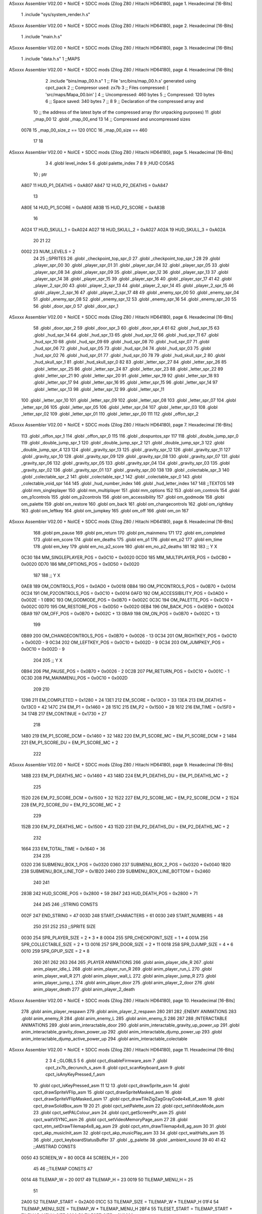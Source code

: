 ASxxxx Assembler V02.00 + NoICE + SDCC mods  (Zilog Z80 / Hitachi HD64180), page 1.
Hexadecimal [16-Bits]



                              1 .include "sys/system_render.h.s"
ASxxxx Assembler V02.00 + NoICE + SDCC mods  (Zilog Z80 / Hitachi HD64180), page 2.
Hexadecimal [16-Bits]



                              1 .include "main.h.s"
ASxxxx Assembler V02.00 + NoICE + SDCC mods  (Zilog Z80 / Hitachi HD64180), page 3.
Hexadecimal [16-Bits]



                              1 .include "data.h.s"
                              1 ;;MAPS
ASxxxx Assembler V02.00 + NoICE + SDCC mods  (Zilog Z80 / Hitachi HD64180), page 4.
Hexadecimal [16-Bits]



                              2 .include "bins/map_00.h.s"
                              1 ;; File 'src/bins/map_00.h.s' generated using cpct_pack
                              2 ;; Compresor used:   zx7b
                              3 ;; Files compressed: [ 'src/maps/Mapa_00.bin' ]
                              4 ;; Uncompressed:     460 bytes
                              5 ;; Compressed:       120 bytes
                              6 ;; Space saved:      340 bytes
                              7 ;;
                              8 
                              9 ;; Declaration of the compressed array and
                             10 ;; the address of the latest byte of the compressed array (for unpacking purposes)
                             11 .globl _map_00
                             12 .globl _map_00_end
                             13 
                             14 ;; Compressed and uncompressed sizes
                     0078    15 _map_00_size_z == 120
                     01CC    16 _map_00_size   == 460
                             17 
                             18 
ASxxxx Assembler V02.00 + NoICE + SDCC mods  (Zilog Z80 / Hitachi HD64180), page 5.
Hexadecimal [16-Bits]



                              3 
                              4 .globl level_index
                              5 
                              6 .globl palette_index
                              7 
                              8 
                              9 ;HUD COSAS
                             10 ;                         ptr
                     A807    11 HUD_P1_DEATHS   = 0xA807
                     A847    12 HUD_P2_DEATHS   = 0xA847
                             13 
                     A80E    14 HUD_P1_SCORE    = 0xA80E
                     A83B    15 HUD_P2_SCORE    = 0xA83B
                             16 
                     A024    17 HUD_SKULL_1     = 0xA024
                     A027    18 HUD_SKULL_2     = 0xA027
                     A02A    19 HUD_SKULL_3     = 0xA02A
                             20 
                             21 
                             22 
                     0002    23 NUM_LEVELS = 2
                             24 
                             25 ;;SPRITES
                             26 .globl _checkpoint_top_spr_0
                             27 .globl _checkpoint_top_spr_1
                             28 
                             29 .globl _player_spr_00
                             30 .globl _player_spr_01
                             31 .globl _player_spr_04
                             32 .globl _player_spr_05
                             33 .globl _player_spr_08
                             34 .globl _player_spr_09
                             35 .globl _player_spr_12
                             36 .globl _player_spr_13
                             37 .globl _player_spr_14
                             38 .globl _player_spr_15
                             39 .globl _player_spr_16
                             40 .globl _player_spr_17
                             41 
                             42 .globl _player_2_spr_00
                             43 .globl _player_2_spr_13
                             44 .globl _player_2_spr_14
                             45 .globl _player_2_spr_15
                             46 .globl _player_2_spr_16
                             47 .globl _player_2_spr_17 
                             48 
                             49 .globl _enemy_spr_00
                             50 .globl _enemy_spr_04
                             51 .globl _enemy_spr_08
                             52 .globl _enemy_spr_12
                             53 .globl _enemy_spr_16
                             54 .globl _enemy_spr_20
                             55 
                             56 .globl _door_spr_0
                             57 .globl _door_spr_1
ASxxxx Assembler V02.00 + NoICE + SDCC mods  (Zilog Z80 / Hitachi HD64180), page 6.
Hexadecimal [16-Bits]



                             58 .globl _door_spr_2
                             59 .globl _door_spr_3
                             60 .globl _door_spr_4
                             61 
                             62 .globl _hud_spr_15
                             63 .globl _hud_spr_14
                             64 .globl _hud_spr_13
                             65 .globl _hud_spr_12
                             66 .globl _hud_spr_11
                             67 .globl _hud_spr_10
                             68 .globl _hud_spr_09
                             69 .globl _hud_spr_08
                             70 .globl _hud_spr_07
                             71 .globl _hud_spr_06
                             72 .globl _hud_spr_05
                             73 .globl _hud_spr_04
                             74 .globl _hud_spr_03
                             75 .globl _hud_spr_02
                             76 .globl _hud_spr_01
                             77 .globl _hud_spr_00
                             78 
                             79 .globl _hud_skull_spr_2
                             80 .globl _hud_skull_spr_1
                             81 .globl _hud_skull_spr_0
                             82 
                             83 .globl _letter_spr_27
                             84 .globl _letter_spr_26
                             85 .globl _letter_spr_25
                             86 .globl _letter_spr_24
                             87 .globl _letter_spr_23
                             88 .globl _letter_spr_22
                             89 .globl _letter_spr_21
                             90 .globl _letter_spr_20
                             91 .globl _letter_spr_19
                             92 .globl _letter_spr_18
                             93 .globl _letter_spr_17
                             94 .globl _letter_spr_16
                             95 .globl _letter_spr_15
                             96 .globl _letter_spr_14
                             97 .globl _letter_spr_13
                             98 .globl _letter_spr_12
                             99 .globl _letter_spr_11
                            100 .globl _letter_spr_10
                            101 .globl _letter_spr_09
                            102 .globl _letter_spr_08
                            103 .globl _letter_spr_07
                            104 .globl _letter_spr_06
                            105 .globl _letter_spr_05
                            106 .globl _letter_spr_04
                            107 .globl _letter_spr_03
                            108 .globl _letter_spr_02
                            109 .globl _letter_spr_01
                            110 .globl _letter_spr_00
                            111 
                            112 .globl _offon_spr_2
ASxxxx Assembler V02.00 + NoICE + SDCC mods  (Zilog Z80 / Hitachi HD64180), page 7.
Hexadecimal [16-Bits]



                            113 .globl _offon_spr_1
                            114 .globl _offon_spr_0
                            115 
                            116 .globl _dospuntos_spr
                            117 
                            118 .globl _double_jump_spr_0
                            119 .globl _double_jump_spr_1
                            120 .globl _double_jump_spr_2
                            121 .globl _double_jump_spr_3
                            122 .globl _double_jump_spr_4
                            123 
                            124 .globl _gravity_spr_13
                            125 .globl _gravity_spr_12
                            126 .globl _gravity_spr_11
                            127 .globl _gravity_spr_10
                            128 .globl _gravity_spr_09
                            129 .globl _gravity_spr_08
                            130 .globl _gravity_spr_07
                            131 .globl _gravity_spr_06
                            132 .globl _gravity_spr_05
                            133 .globl _gravity_spr_04
                            134 .globl _gravity_spr_03
                            135 .globl _gravity_spr_02
                            136 .globl _gravity_spr_01
                            137 .globl _gravity_spr_00
                            138 
                            139 .globl _colectable_spr_3
                            140 .globl _colectable_spr_2
                            141 .globl _colectable_spr_1
                            142 .globl _colectable_spr_0
                            143 .globl _colectable_void_spr
                            144 
                            145 .globl _hud_number_index
                            146 .globl _hud_letter_index
                            147 
                            148 ;;TEXTOS
                            149 .globl mm_singleplayer
                            150 .globl mm_multiplayer
                            151 .globl mm_options
                            152 
                            153 .globl om_controls
                            154 .globl om_p1controls
                            155 .globl om_p2controls
                            156 .globl om_accessibility
                            157 .globl om_godmode
                            158 .globl om_palette
                            159 .globl om_restore
                            160 .globl om_back
                            161 .globl om_changecontrols
                            162 .globl om_rightkey
                            163 .globl om_leftkey
                            164 .globl om_jumpkey
                            165 .globl om_off
                            166 .globl om_on
                            167 
ASxxxx Assembler V02.00 + NoICE + SDCC mods  (Zilog Z80 / Hitachi HD64180), page 8.
Hexadecimal [16-Bits]



                            168 .globl pm_pause
                            169 .globl pm_return
                            170 .globl pm_mainmenu
                            171 
                            172 .globl em_completed
                            173 .globl em_score
                            174 .globl em_deaths
                            175 .globl em_p1
                            176 .globl em_p2
                            177 .globl em_time
                            178 .globl em_key
                            179 .globl em_no_p2_score
                            180 .globl em_no_p2_deaths
                            181 
                            182 
                            183 ;;                       Y        X
                     0C30   184 MM_SINGLEPLAYER_POS = 0x0C10 + 0x0020
                     0CD0   185 MM_MULTIPLAYER_POS  = 0x0CB0 + 0x0020
                     0D70   186 MM_OPTIONS_POS      = 0x0D50 + 0x0020
                            187 
                            188 ;;                          Y        X
                     0AE8   189 OM_CONTROLS_POS        = 0x0AD0 + 0x0018
                     0B84   190 OM_P1CONTROLS_POS      = 0x0B70 + 0x0014
                     0C24   191 OM_P2CONTROLS_POS      = 0x0C10 + 0x0014
                     0AFD   192 OM_ACCESSIBILITY_POS    = 0x0AD0 + 0x002E - 1
                     0B9C   193 OM_GODMODE_POS          = 0x0B70 + 0x002C
                     0C3C   194 OM_PALETTE_POS          = 0x0C10 + 0x002C
                     0D70   195 OM_RESTORE_POS          = 0x0D50 + 0x0020
                     0EB4   196 OM_BACK_POS             = 0x0E90 + 0x0024
                     0BA9   197 OM_OFF_POS              = 0x0B70 + 0x002C + 13
                     0BA9   198 OM_ON_POS               = 0x0B70 + 0x002C + 13
                            199 
                     0B89   200 OM_CHANGECONTROLS_POS   = 0x0B70 + 0x0026 - 13
                     0C34   201 OM_RIGHTKEY_POS         = 0x0C10 + 0x002D - 9
                     0C34   202 OM_LEFTKEY_POS          = 0x0C10 + 0x002D - 9
                     0C34   203 OM_JUMPKEY_POS          = 0x0C10 + 0x002D - 9
                            204 
                            205 ;;                   Y        X
                     0B94   206 PM_PAUSE_POS    = 0x0B70 + 0x0026 - 2
                     0C2B   207 PM_RETURN_POS   = 0x0C10 + 0x001C - 1
                     0C3D   208 PM_MAINMENU_POS = 0x0C10 + 0x002D
                            209 
                            210 
                     1298   211 EM_COMPLETED    = 0x1280 + 24
                     13E1   212 EM_SCORE        = 0x13C0 + 33
                     13EA   213 EM_DEATHS       = 0x13C0 + 42
                     147C   214 EM_P1           = 0x1460 + 28
                     151C   215 EM_P2           = 0x1500 + 28
                     1612   216 EM_TIME         = 0x15F0 + 34
                     174B   217 EM_CONTINUE     = 0x1730 + 27
                            218 
                     1480   219 EM_P1_SCORE_DCM = 0x1460 + 32
                     1482   220 EM_P1_SCORE_MC  = EM_P1_SCORE_DCM + 2
                     1484   221 EM_P1_SCORE_DU  = EM_P1_SCORE_MC + 2
                            222 
ASxxxx Assembler V02.00 + NoICE + SDCC mods  (Zilog Z80 / Hitachi HD64180), page 9.
Hexadecimal [16-Bits]



                     148B   223 EM_P1_DEATHS_MC = 0x1460 + 43
                     148D   224 EM_P1_DEATHS_DU = EM_P1_DEATHS_MC + 2
                            225 
                     1520   226 EM_P2_SCORE_DCM = 0x1500 + 32
                     1522   227 EM_P2_SCORE_MC  = EM_P2_SCORE_DCM + 2
                     1524   228 EM_P2_SCORE_DU  = EM_P2_SCORE_MC + 2
                            229 
                     152B   230 EM_P2_DEATHS_MC    = 0x1500 + 43
                     152D   231 EM_P2_DEATHS_DU = EM_P2_DEATHS_MC + 2
                            232 
                     1664   233 EM_TOTAL_TIME   = 0x1640 + 36
                            234 
                            235 
                     0320   236 SUBMENU_BOX_1_POS       = 0x0320
                     0360   237 SUBMENU_BOX_2_POS       = 0x0320 + 0x0040
                     1B20   238 SUBMENU_BOX_LINE_TOP    = 0x1B20
                     2460   239 SUBMENU_BOX_LINE_BOTTOM = 0x2460
                            240 
                            241 
                     283B   242 HUD_SCORE_POS = 0x2800 + 59
                     2847   243 HUD_DEATH_POS = 0x2800 + 71
                            244 
                            245 
                            246 ;;STRING CONSTS
                     002F   247 END_STRING = 47
                     003D   248 START_CHARACTERS = 61
                     0030   249 START_NUMBERS = 48
                            250 
                            251 
                            252 
                            253 ;;SPRITE SIZE
                     0030   254 SPR_PLAYER_SIZE = 2 * 3 * 8
                     0004   255 SPR_CHECKPOINT_SIZE = 1 * 4
                     001A   256 SPR_COLLECTABLE_SIZE = 2 * 13
                     0016   257 SPR_DOOR_SIZE = 2 * 11
                     0018   258 SPR_DJUMP_SIZE = 4 * 6
                     0010   259 SPR_GPUP_SIZE = 2 * 8
                            260 
                            261 
                            262 
                            263 
                            264 
                            265 ;PLAYER ANIMATIONS
                            266 .globl anim_player_idle_R
                            267 .globl anim_player_idle_L
                            268 .globl anim_player_run_R
                            269 .globl anim_player_run_L
                            270 .globl anim_player_wall_R
                            271 .globl anim_player_wall_L
                            272 .globl anim_player_jump_R
                            273 .globl anim_player_jump_L
                            274 .globl anim_player_door
                            275 .globl anim_player_2_door
                            276 .globl anim_player_death
                            277 .globl anim_player_2_death
ASxxxx Assembler V02.00 + NoICE + SDCC mods  (Zilog Z80 / Hitachi HD64180), page 10.
Hexadecimal [16-Bits]



                            278 .globl anim_player_respawn
                            279 .globl anim_player_2_respawn
                            280 
                            281 
                            282 ;ENEMY ANIMATIONS
                            283 .globl anim_enemy_R
                            284 .globl anim_enemy_L
                            285 .globl anim_enemy_S
                            286 
                            287 
                            288 ;INTERACTABLE ANIMATIONS
                            289 .globl anim_interactable_door
                            290 .globl anim_interactable_gravity_up_power_up
                            291 .globl anim_interactable_gravity_down_power_up
                            292 .globl anim_interactable_djump_power_up
                            293 .globl anim_interactable_djump_active_power_up
                            294 .globl anim_interactable_colectable
ASxxxx Assembler V02.00 + NoICE + SDCC mods  (Zilog Z80 / Hitachi HD64180), page 11.
Hexadecimal [16-Bits]



                              2 
                              3 
                              4 ;;GLOBLS
                              5 
                              6 .globl cpct_disableFirmware_asm
                              7 .globl cpct_zx7b_decrunch_s_asm
                              8 .globl cpct_scanKeyboard_asm
                              9 .globl cpct_isAnyKeyPressed_f_asm
                             10 .globl cpct_isKeyPressed_asm
                             11 
                             12 
                             13 .globl cpct_drawSprite_asm
                             14 .globl cpct_drawSpriteVFlip_asm
                             15 .globl cpct_drawSpriteMasked_asm
                             16 .globl cpct_drawSpriteVFlipMasked_asm
                             17 .globl cpct_drawTileZigZagGrayCode4x8_af_asm
                             18 .globl cpct_drawSolidBox_asm
                             19 
                             20 
                             21 .globl cpct_setPalette_asm
                             22 .globl cpct_setVideoMode_asm
                             23 .globl cpct_setPALColour_asm
                             24 .globl cpct_getScreenPtr_asm
                             25 .globl cpct_waitVSYNC_asm
                             26 .globl cpct_setVideoMemoryPage_asm
                             27 
                             28 .globl cpct_etm_setDrawTilemap4x8_ag_asm
                             29 .globl cpct_etm_drawTilemap4x8_ag_asm
                             30 
                             31 .globl cpct_akp_musicInit_asm
                             32 .globl cpct_akp_musicPlay_asm
                             33 
                             34 .globl cpct_waitHalts_asm
                             35 
                             36 .globl _cpct_keyboardStatusBuffer
                             37 .globl _g_palette
                             38 .globl _ambient_sound
                             39 
                             40 
                             41 
                             42 ;;AMSTRAD CONSTS
                     0050    43 SCREEN_W = 80
                     00C8    44 SCREEN_H = 200
                             45 
                             46 ;;TILEMAP CONSTS
                             47 
                     0014    48 TILEMAP_W           = 20
                     0017    49 TILEMAP_H           = 23
                     0019    50 TILEMAP_MENU_H      = 25
                             51 
                     2A00    52 TILEMAP_START       = 0x2A00
                     01CC    53 TILEMAP_SIZE        = TILEMAP_W * TILEMAP_H
                     01F4    54 TILEMAP_MENU_SIZE   = TILEMAP_W * TILEMAP_MENU_H
                     2BF4    55 TILESET_START       = TILEMAP_START + TILEMAP_MENU_SIZE
                     0600    56 TILESET_SIZE        = 0X0600
ASxxxx Assembler V02.00 + NoICE + SDCC mods  (Zilog Z80 / Hitachi HD64180), page 12.
Hexadecimal [16-Bits]



                             57 
                     00A0    58 HUD_SIZE            = 80*2
                     C0A0    59 TILEMAP_VMEM_START  = 0xC000+HUD_SIZE
                             60 
                     0020    61 TILE_SIZE           = 4 * 8
                     0004    62 TILE_W              = 4
                     0008    63 TILE_H              = 8
                             64 
                             65 ;;GAME STATES
                     0001    66 GS_SINGLEPLAYER     = 1
                     0002    67 GS_MULTIPLAYER      = 2
                             68 
                             69 ;;ENTITY PHYSICS CONSTS
                     0000    70 _eph_x              = 0
                     0001    71 _eph_y              = 1
                     0002    72 _eph_w              = 2
                     0003    73 _eph_h              = 3
                     0004    74 _eph_vx             = 4
                     0005    75 _eph_vy             = 5
                     0006    76 _eph_offset         = 6
                     0007    77 _eph_attributes     = 7
                     0008    78 _eph_size           = 8
                             79 
                     0005    80 _ephf_orientation   = 5
                     0004    81 _ephf_ground        = 4
                     0003    82 _ephf_wall          = 3
                     0002    83 _ephf_h_ground      = 2
                             84 
                             85 ;;ENTITY DRAWABLE CONSTS
                     0008    86 _ed_spr_l          =  0 + _eph_size
                     0009    87 _ed_spr_h          =  1 + _eph_size
                     000A    88 _ed_spr_wi         =  2 + _eph_size
                     000B    89 _ed_spr_he         =  3 + _eph_size
                     000C    90 _ed_spr_size       =  4 + _eph_size
                     000D    91 _ed_pre_x          =  5 + _eph_size
                     000E    92 _ed_pre_y          =  6 + _eph_size
                     000F    93 _ed_pre_o          =  7 + _eph_size
                     0010    94 _ed_ox             =  8 + _eph_size
                     0011    95 _ed_oy             =  9 + _eph_size
                     0012    96 _ed_anim_ind_h     = 10 + _eph_size
                     0013    97 _ed_anim_ind_l     = 11 + _eph_size
                     0014    98 _ed_anim_pos       = 12 + _eph_size
                     0015    99 _ed_anim_dur       = 13 + _eph_size
                            100 
                            101 
                     0016   102 _ed_size        = 14 + _eph_size
                            103 
                     0007   104 _edf_mask       = 7
                     0006   105 _edf_flip       = 6
                            106 
                            107 ;;ENTITY INTERACTABLE CONSTS
                     0016   108 _ei_score       = 0 + _ed_size
                     0017   109 _ei_type        = 1 + _ed_size
                     0018   110 _ei_disabled    = 2 + _ed_size
                            111 
ASxxxx Assembler V02.00 + NoICE + SDCC mods  (Zilog Z80 / Hitachi HD64180), page 13.
Hexadecimal [16-Bits]



                     0019   112 _ei_size        = 3 + _ed_size
                            113 
                     0000   114 _eit_w            = 0
                     0001   115 _eit_h            = 1
                     0002   116 _eit_attributes   = 2
                     0003   117 _eit_spr_l        = 3
                     0004   118 _eit_spr_h        = 4
                     0005   119 _eit_spr_wi       = 5
                     0006   120 _eit_spr_he       = 6
                     0007   121 _eit_spr_size     = 7
                     0008   122 _eit_spr_ox       = 8
                     0009   123 _eit_spr_oy       = 9
                     000A   124 _eit_anim_ind_h   = 10
                     000B   125 _eit_anim_ind_l   = 11
                     000C   126 _eit_score        = 12
                     000D   127 _eit_type         = 13
                            128 
                            129 ;;INTERACTABLE TYPES
                     0000   130 EI_NONE         = 0
                     0001   131 EI_CHECKPOINT   = 1
                     0002   132 EI_DOUBLE_JUMP  = 2
                     0003   133 EI_GRAVITY_UP   = 3
                     0004   134 EI_GRAVITY_DOWN = 4
                     0005   135 EI_COLLECTABLE  = 5
                     0006   136 EI_DOOR         = 6
                            137 
                            138 ;;ENTITY ENEMY CONSTS
                     0016   139 _ee_jump_state = 0 + _ed_size ;;Offset de la tabla de saltos
                     0017   140 _ee_type       = 1 + _ed_size
                     0018   141 _ee_disabled   = 2 + _ed_size
                     0019   142 _ee_origin_x   = 3 + _ed_size
                     001A   143 _ee_origin_y   = 4 + _ed_size
                     001B   144 _ee_size       = 5 + _ed_size
                            145 
                     0001   146 _eef_gravity        = 1
                            147 
                            148 ;; ENEMY TYPE CONSTS
                     0000   149 _eet_w            = 0
                     0001   150 _eet_h            = 1
                     0002   151 _eet_attributes   = 2
                     0003   152 _eet_spr_l        = 3
                     0004   153 _eet_spr_h        = 4
                     0005   154 _eet_spr_wi       = 5
                     0006   155 _eet_spr_he       = 6
                     0007   156 _eet_spr_size     = 7
                     0008   157 _eet_spr_ox       = 8
                     0009   158 _eet_spr_oy       = 9
                     000A   159 _eet_anim_ind_h   = 10
                     000B   160 _eet_anim_ind_l   = 11
                     000C   161 _eet_type         = 12
                            162 
                     0000   163 ET_NONE         = 0
                     0001   164 ET_TURTLE       = 1
                     0002   165 ET_SAW          = 2
                     0003   166 ET_ROCK         = 3
ASxxxx Assembler V02.00 + NoICE + SDCC mods  (Zilog Z80 / Hitachi HD64180), page 14.
Hexadecimal [16-Bits]



                            167 
                     0084   168 EE_DISABLED         = 132
                     0014   169 EE_SAW_DISABLED     = 20
                     0064   170 EE_ROCK_DISABLED    = 100
                            171 
                            172 ;;ENTITY PLAYER CONSTS
                     0016   173 _ep_jump_state      = 0 + _ed_size ;;Offset de la tabla de saltos
                     0017   174 _ep_wall_dir        = 1 + _ed_size ;;Indica si esta chocando con una pared y su orientacion
                     0018   175 _ep_force_x         = 2 + _ed_size ;;Force X
                     0019   176 _ep_score_cdm       = 3 + _ed_size ;;Score [Centenas de Millar, Decenas de Millar]
                     001A   177 _ep_score_mc        = 4 + _ed_size ;;Score [Millares, Centenas]
                     001B   178 _ep_score_du        = 5 + _ed_size ;;Score [Decenas, Unidades]
                     001C   179 _ep_deaths_mc       = 6 + _ed_size ;;Deaths [Millares, Centenas]
                     001D   180 _ep_deaths_du       = 7 + _ed_size ;;Deaths [Decenas, Unidades]
                     001E   181 _ep_player_attr     = 8 + _ed_size ;;Player Attributes
                     001F   182 _ep_anim_counter    = 9 + _ed_size ;;Contador para ciertas animaciones del jugador
                            183 
                     0020   184 _ep_size            = 10 + _ed_size
                            185 
                            186 ;;PLAYERS
                            187 .globl player_1
                            188 .globl player_2
                            189 
                            190 ;; ENEMIES
                            191 .globl enemy_index
                            192 .globl enemy_vector
                            193 .globl me_num_enemy
                            194 
                            195 ;; INTERACTUABLES
                            196 .globl interactable_index
                            197 .globl interactable_vector
                            198 .globl mi_num_interactable
                            199 .globl mi_next_interactable_l
                            200 
                            201 .globl checkpoint_x
                            202 .globl checkpoint_y
                            203 
                            204 ;;JUMP TABLE
                     0000   205 JT_INIT             = 0
                     0000   206 JT_WALL_JUMP        = 0
                     000E   207 JT_ON_GROUND        = 14
                     000F   208 JT_ON_WALL          = 15
                     0016   209 JT_END              = 22
                     0002   210 JT_PTOGRESSIVE_MIN  = 2
                     0008   211 JT_PROGRESSIVE_MAX  = 8
                     000B   212 JT_GRAVITY_CONTINUE = 11
                     0000   213 JT_GRAVITY_MARGIN   = 0
                            214 
                     007F   215 FORCE_X_R           = #0b01111111
                     0080   216 FORCE_X_L           = #0b10000000
                     007D   217 FORCE_X_R_MIN       = FORCE_X_R - 2
                     0083   218 FORCE_X_L_MIN       = FORCE_X_L + 3
                            219 
                            220 ;;SPRITE SIZES
                     0030   221 PLAYER = 48  ;; 0x30 
ASxxxx Assembler V02.00 + NoICE + SDCC mods  (Zilog Z80 / Hitachi HD64180), page 15.
Hexadecimal [16-Bits]



                            222 
                            223 
                            224 ;;COLLISION CONSTS
                     0005   225 GROUP_TRANSPARENT   = 5
                     0026   226 GROUP_SOLID         = 38
                     002E   227 GROUP_DANGEROUS     = 46
                     002F   228 GROUP_GDOWN         = 47
                     0030   229 GROUP_GUP           = 48
                     0050   230 GROUP_ENTITIES      = 80
                            231 
                            232 ;;ENEMY CONSTS
                     0058   233 GROUP_SAW           = 88
                     005A   234 GROUP_ROCK          = 90
                     005C   235 GROUP_TURTLE        = 92
                     005C   236 GROUP_ENEMIES       = 92
                            237 
                            238 ;;INTERACTABLE CONSTS
                     0066   239 GROUP_INTERACTABLE  = 102
                            240 
                            241 
                            242 
                     0000   243 TRANSPARENT  = 0     ; Prioridad +
                     0001   244 GRAVITY_DOWN = 1     ; Prioridad ++
                     0002   245 GRAVITY_UP   = 2     ; Prioridad +++
                     0003   246 DANGEROUS    = 3     ; Prioridad ++++
                     0004   247 SOLID        = 4     ; Prioridad +++++
                            248 
                            249 
                            250 ;;SCORES
                     0064   251 PRIMERO = 100
                     004B   252 SEGUNDO = 75
                     0032   253 TERCERO = 50
                     0019   254 CUARTO  = 25
                            255 
                            256 
                            257 ;; DEFAULT KEYS
                            258 
                     0407   259 P1_KEY_R = #0x0407      ;;Default - 'E'
                     0807   260 P1_KEY_L = #0x0807      ;;Default - 'W'
                     0808   261 P1_KEY_J = #0x0808      ;;Default - 'Q'
                            262 
                     0803   263 P2_KEY_R = #0x0803      ;;Default - 'I'
                     0404   264 P2_KEY_L = #0x0404      ;;Default - 'O'
                     0804   265 P2_KEY_J = #0x0804      ;;Default - 'P'
ASxxxx Assembler V02.00 + NoICE + SDCC mods  (Zilog Z80 / Hitachi HD64180), page 16.
Hexadecimal [16-Bits]



                              2 
                              3 .globl mg_front_buffer
                              4 .globl mg_back_buffer
                              5 .globl mg_game_state
                              6 
                              7 .globl tries
                              8 
                              9 .globl _sr_draw_entity
                             10 .globl _sr_draw_entity_vector
                             11 .globl _sr_swap_buffers
                             12 .globl _sr_redraw_tiles
                             13 .globl _sr_redraw_tiles_fast
                             14 .globl _sr_redraw_vector
                             15 .globl _sr_decompress_image_on_video_memory
                             16 .globl _sr_manage_player_animations
                             17 .globl _sr_copy_back_to_front
                             18 .globl _sr_fill_backbuffer
                             19 .globl _sr_draw_HUD
                             20 .globl _sr_update_hud_player_data
                             21 .globl _sr_update_hud_skull
                             22 .globl _sr_draw_string
                             23 .globl _sr_draw_submenu_box
                             24 .globl _sr_draw_number_2d
                             25 
                             26 .globl _sr_apply_animation
ASxxxx Assembler V02.00 + NoICE + SDCC mods  (Zilog Z80 / Hitachi HD64180), page 17.
Hexadecimal [16-Bits]



                              2 
                              3 
                              4 .area _DATA
                              5 
   7C61 00                    6 aux_01: .db #0x00
   7C62 00                    7 aux_02: .db #0x00
                              8 
                              9 
                             10 
                             11 .area _CODE
                             12 
                             13 
                             14 
                             15 ;;==================================================================
                             16 ;;                         REDRAW TILES
                             17 ;;------------------------------------------------------------------
                             18 ;; Redibuja la parte del tilemap que está alrededor de la entidad
                             19 ;;------------------------------------------------------------------
                             20 ;;
                             21 ;; INPUT:
                             22 ;;  IY -> entity_drawable_ptr
                             23 ;;
                             24 ;; OUTPUT:
                             25 ;;  NONE
                             26 ;;
                             27 ;; DESTROYS:
                             28 ;;  AF, BC, DE, HL, BC', DE', HL'
                             29 ;;
                             30 ;;------------------------------------------------------------------
                             31 ;; CYCLES: [ | ]
                             32 ;;==================================================================
   5E3F                      33 _sr_redraw_tiles:
   5E3F FD 4E 0D      [19]   34     ld c, _ed_pre_x(iy)
   5E42 FD 46 0E      [19]   35     ld b, _ed_pre_y(iy)
                             36 
   5E45 FD 7E 10      [19]   37     ld a, _ed_ox(iy)
   5E48 81            [ 4]   38     add c
   5E49 4F            [ 4]   39     ld c, a
                             40 
   5E4A FD 7E 11      [19]   41     ld a, _ed_oy(iy)
   5E4D 80            [ 4]   42     add b
   5E4E 47            [ 4]   43     ld b, a
                             44 
   5E4F                      45     rt_moved:
   5E4F FD 6E 0A      [19]   46     ld l, _ed_spr_wi(iy)
   5E52 FD 66 0B      [19]   47     ld h, _ed_spr_he(iy)
   5E55 09            [11]   48     add hl, bc
   5E56 EB            [ 4]   49     ex de, hl
                             50     ;;BC -> Esquina Superior Izquierda en 
                             51     ;;HL -> Esquina Inferior Derecha
                             52 
   5E57 CB 38         [ 8]   53     srl b  
   5E59 CB 38         [ 8]   54     srl b
   5E5B CB 38         [ 8]   55     srl b
                             56 
ASxxxx Assembler V02.00 + NoICE + SDCC mods  (Zilog Z80 / Hitachi HD64180), page 18.
Hexadecimal [16-Bits]



   5E5D 05            [ 4]   57     dec b   ;; El tilemap es tres tiles menor que la pantalla, por eso se le resta 3 a la Y
   5E5E 05            [ 4]   58     dec b
                             59 
   5E5F CB 39         [ 8]   60     srl c
   5E61 CB 39         [ 8]   61     srl c
                             62     
                             63 
   5E63 CB 3A         [ 8]   64     srl d
   5E65 CB 3A         [ 8]   65     srl d
   5E67 CB 3A         [ 8]   66     srl d
                             67 
   5E69 15            [ 4]   68     dec d   ;; El tilemap es tres tiles menor que la pantalla, por eso se le resta 3 a la Y
   5E6A 15            [ 4]   69     dec d
                             70 
   5E6B CB 3B         [ 8]   71     srl e
   5E6D CB 3B         [ 8]   72     srl e
                             73 
   5E6F 7A            [ 4]   74     ld a, d
   5E70 90            [ 4]   75     sub b
   5E71 57            [ 4]   76     ld d, a
                             77 
   5E72 7B            [ 4]   78     ld a, e
   5E73 91            [ 4]   79     sub c
   5E74 5F            [ 4]   80     ld e, a 
                             81     
                             82     
                             83     ;BC ->  [Y, X]  Tile que corresponde con la esquina superior izquierda
                             84     ;DE -> [dY, dX] Diferencia en tiles de la esquina superior izquierda con la esquina inferior derecha
                             85     
   5E75 C5            [11]   86     push bc
   5E76 D5            [11]   87     push de
                             88     
   5E77 04            [ 4]   89     inc b   ;; El tilemap es tres tiles menor que la pantalla, por eso se le resta 3 a la Y
   5E78 04            [ 4]   90     inc b
                             91 
   5E79 CB 20         [ 8]   92     sla b   ;;obtenemos la posicion inicial del tile arriba a la izquierda
   5E7B CB 20         [ 8]   93     sla b
   5E7D CB 20         [ 8]   94     sla b
                             95 
                             96 
                             97 
   5E7F CB 21         [ 8]   98     sla c
   5E81 CB 21         [ 8]   99     sla c
                            100 
   5E83 3A BC 79      [13]  101     ld a, (mg_back_buffer) 
   5E86 57            [ 4]  102     ld d, a
   5E87 1E 00         [ 7]  103     ld e, #0x00
   5E89 CD 8B 75      [17]  104     call cpct_getScreenPtr_asm
                            105     ;;HL -> Puntero a memoria de video del tile que corresponde a la esquina superior izquierda de la entity_drawable
                            106     ;ld bc, #TILE_SIZE
                            107     ;ld de, #SCREEN_W
                            108 
   5E8C D9            [ 4]  109     exx
   5E8D D1            [10]  110     pop de
   5E8E C1            [10]  111     pop bc
ASxxxx Assembler V02.00 + NoICE + SDCC mods  (Zilog Z80 / Hitachi HD64180), page 19.
Hexadecimal [16-Bits]



                            112 
   5E8F 78            [ 4]  113     ld a, b
   5E90 06 00         [ 7]  114     ld b, #0x00
                            115 
   5E92 21 00 2A      [10]  116     ld hl, #TILEMAP_START
   5E95 09            [11]  117     add hl, bc
   5E96 01 14 00      [10]  118     ld bc, #TILEMAP_W
                            119 
   5E99 FE 00         [ 7]  120     cp #0x00
   5E9B 28 04         [12]  121     jr z, rt_loop_get_init_point_end
   5E9D                     122 rt_loop_get_init_point:
   5E9D 09            [11]  123         add hl, bc
   5E9E 3D            [ 4]  124         dec a
   5E9F 20 FC         [12]  125         jr nz, rt_loop_get_init_point
                            126 
   5EA1                     127 rt_loop_get_init_point_end:
                            128     ;HL  -> Puntero al tile que corresponde con la esquina superior izquierda
                            129     ;HL' -> Puntero a memoria de video del tile que corresponde a la esquina superior izquierda de la entity_drawable
                            130     ;DE  -> [dY, dX] Diferencia en tiles de la esquina superior izquierda con la esquina inferior derecha
   5EA1 7B            [ 4]  131     ld a, e
   5EA2 3C            [ 4]  132     inc a
   5EA3 32 61 7C      [13]  133     ld (aux_01), a
                            134 
   5EA6 7A            [ 4]  135     ld a, d
   5EA7 3C            [ 4]  136     inc a
                            137 
   5EA8                     138 rt_loop_redraw_tile_rows:
   5EA8 F5            [11]  139         push af
   5EA9 E5            [11]  140         push hl   ;;PUSH HL
   5EAA D9            [ 4]  141         exx
   5EAB E5            [11]  142         push hl   ;;PUSH HL'
   5EAC D9            [ 4]  143         exx
   5EAD 3A 61 7C      [13]  144         ld a, (aux_01)
   5EB0                     145 rt_loop_redraw_tile_cols:
   5EB0 F5            [11]  146             push af
                            147 
   5EB1 7E            [ 7]  148             ld a, (hl)
   5EB2 E5            [11]  149             push hl
                            150 
   5EB3 21 F4 2B      [10]  151             ld hl, #TILESET_START
   5EB6 01 20 00      [10]  152             ld bc, #TILE_SIZE
   5EB9 FE 00         [ 7]  153             cp #0x00
   5EBB 28 04         [12]  154             jr z, rt_loop_retdaw_get_tile_ptr_end
   5EBD                     155 rt_loop_retdaw_get_tile_ptr:
   5EBD 09            [11]  156                 add hl, bc
   5EBE 3D            [ 4]  157                 dec a
   5EBF 20 FC         [12]  158                 jr nz ,rt_loop_retdaw_get_tile_ptr
                            159 
   5EC1                     160 rt_loop_retdaw_get_tile_ptr_end:
                            161             ;HL -> sprite_ptr
   5EC1 D9            [ 4]  162             exx
   5EC2 54            [ 4]  163             ld d, h
   5EC3 5D            [ 4]  164             ld e, l
   5EC4 D5            [11]  165             push de
   5EC5 11 04 00      [10]  166             ld de, #TILE_W
ASxxxx Assembler V02.00 + NoICE + SDCC mods  (Zilog Z80 / Hitachi HD64180), page 20.
Hexadecimal [16-Bits]



   5EC8 19            [11]  167             add hl, de
   5EC9 D9            [ 4]  168             exx
   5ECA D1            [10]  169             pop de
                            170             ;DE -> vmem_ptr
   5ECB CD 0B 6A      [17]  171             call cpct_drawTileZigZagGrayCode4x8_af_asm
                            172         
   5ECE E1            [10]  173             pop hl
   5ECF 23            [ 6]  174             inc hl
                            175 
   5ED0 F1            [10]  176             pop af
   5ED1 3D            [ 4]  177             dec a
   5ED2 20 DC         [12]  178             jr nz, rt_loop_redraw_tile_cols
                            179 
   5ED4 D9            [ 4]  180         exx
   5ED5 E1            [10]  181         pop hl
   5ED6 01 50 00      [10]  182         ld bc, #SCREEN_W
   5ED9 09            [11]  183         add hl, bc
   5EDA D9            [ 4]  184         exx
                            185 
   5EDB E1            [10]  186         pop hl
   5EDC 01 14 00      [10]  187         ld bc, #TILEMAP_W
   5EDF 09            [11]  188         add hl, bc
                            189 
   5EE0 F1            [10]  190         pop af
   5EE1 3D            [ 4]  191         dec a
   5EE2 20 C4         [12]  192         jr nz, rt_loop_redraw_tile_rows
   5EE4 C9            [10]  193     ret
                            194 
                            195 
                            196 ;;==================================================================
                            197 ;;                         REDRAW VECTOR
                            198 ;;------------------------------------------------------------------
                            199 ;; Redibuja la parte del tilemap que está alrededor de cada entidad del vector de entidades
                            200 ;;------------------------------------------------------------------
                            201 ;;
                            202 ;; INPUT:
                            203 ;;  IY -> Inicio del vector de entidades
                            204 ;;  A  -> Número de elementos del vector
                            205 ;;  BC -> Tamaño de cada elemento del vector
                            206 ;;
                            207 ;; OUTPUT:
                            208 ;;  NONE
                            209 ;;
                            210 ;; DESTROYS:
                            211 ;;  AF, BC, DE, HL, BC', DE', HL'
                            212 ;;
                            213 ;;------------------------------------------------------------------
                            214 ;; CYCLES: [ | ]
                            215 ;;==================================================================
   5EE5                     216 _sr_redraw_vector:
                            217 
   5EE5 FE 00         [ 7]  218     cp #0x00
   5EE7 C8            [11]  219     ret z
   5EE8                     220     rv_loop_vector:
                            221     
ASxxxx Assembler V02.00 + NoICE + SDCC mods  (Zilog Z80 / Hitachi HD64180), page 21.
Hexadecimal [16-Bits]



   5EE8 F5            [11]  222         push af
   5EE9 C5            [11]  223         push bc
                            224 
   5EEA CD BC 5F      [17]  225         call _sr_redraw_tiles_fast
   5EED FD 46 00      [19]  226         ld b, _eph_x(iy)                ;;Establecemos la posicion actual a la pasada
   5EF0 FD 70 0D      [19]  227         ld _ed_pre_x(iy), b
   5EF3 FD 46 01      [19]  228         ld b, _eph_y(iy)
   5EF6 FD 70 0E      [19]  229         ld _ed_pre_y(iy), b
   5EF9 FD 46 06      [19]  230         ld b, _eph_offset(iy)
   5EFC FD 70 0F      [19]  231         ld _ed_pre_o(iy), b
                            232 
   5EFF C1            [10]  233         pop bc
   5F00 F1            [10]  234         pop af
   5F01 FD 09         [15]  235         add iy, bc
   5F03 3D            [ 4]  236         dec a
   5F04 20 E2         [12]  237         jr nz, rv_loop_vector
                            238 
   5F06 C9            [10]  239     ret
                            240 
                            241 
                            242 ;;==================================================================
                            243 ;;                         SWAP BUFFERS
                            244 ;;------------------------------------------------------------------
                            245 ;; Intercambia el backbuffer y el frontbuffer, y modifica el CRTC para que apunte al frontbuffer
                            246 ;;------------------------------------------------------------------
                            247 ;;
                            248 ;; INPUT:
                            249 ;;  NONE
                            250 ;;
                            251 ;; OUTPUT:
                            252 ;;  NONE
                            253 ;;
                            254 ;; DESTROYS:
                            255 ;;  AF, BC, HL
                            256 ;;
                            257 ;;------------------------------------------------------------------
                            258 ;; CYCLES: [ | ]
                            259 ;;==================================================================
   5F07                     260 _sr_swap_buffers:
   5F07 2A BB 79      [16]  261     ld hl, (mg_front_buffer)   ;; Inicialmente (80C0)
   5F0A 7D            [ 4]  262     ld a, l                 ;; Carga el front buffer en el back buffer
   5F0B 32 BC 79      [13]  263     ld (mg_back_buffer) , a
   5F0E 7C            [ 4]  264     ld a, h                 ;; Carga el back buffer en el front buffer
   5F0F 32 BB 79      [13]  265     ld (mg_front_buffer), a
                            266 
                            267 
   5F12 CB 3F         [ 8]  268     srl a
   5F14 CB 3F         [ 8]  269     srl a
   5F16 6F            [ 4]  270     ld l, a
                            271 
   5F17 C3 B4 6B      [10]  272     jp cpct_setVideoMemoryPage_asm
                            273 
                            274 
                            275 ;;==================================================================
                            276 ;;                         DRAW ENTITY    -    OPTIMIZARRRR
ASxxxx Assembler V02.00 + NoICE + SDCC mods  (Zilog Z80 / Hitachi HD64180), page 22.
Hexadecimal [16-Bits]



                            277 ;;------------------------------------------------------------------
                            278 ;; Dibuja una entidad a partir de un puntero a la misma.
                            279 ;;------------------------------------------------------------------
                            280 ;;
                            281 ;; INPUT:
                            282 ;;  IY -> Entity_drawable ptr
                            283 ;;
                            284 ;; OUTPUT:
                            285 ;;  NONE
                            286 ;;
                            287 ;; DESTROYS:
                            288 ;;  AF, BC, DE, HL, IX
                            289 ;;
                            290 ;;------------------------------------------------------------------
                            291 ;; CYCLES: [2361 | 12949]
                            292 ;;==================================================================
   5F1A                     293 _sr_draw_entity:
                            294 
   5F1A 3A BC 79      [13]  295     ld a, (mg_back_buffer)
   5F1D 57            [ 4]  296     ld d, a
   5F1E 1E 00         [ 7]  297     ld e, #0x00              ;;[10] Poner en un futuro el inicio del doble buffer
   5F20 FD 46 01      [19]  298     ld b, _eph_y(iy)            ;;[19]
   5F23 FD 7E 11      [19]  299     ld a, _ed_oy(iy)
   5F26 80            [ 4]  300     add b
   5F27 47            [ 4]  301     ld b, a
                            302 
   5F28 FD 4E 00      [19]  303     ld c, _eph_x(iy)            ;;[19] -> [48]
   5F2B FD 7E 10      [19]  304     ld a, _ed_ox(iy)
   5F2E 81            [ 4]  305     add c
   5F2F 4F            [ 4]  306     ld c, a
                            307 
   5F30 FD CB 07 76   [20]  308     bit 6, _eph_attributes(iy)  ;;[20]
   5F34 28 06         [12]  309     jr z, sde_no_add_b          ;;[7 | 12]
   5F36 FD 7E 0B      [19]  310         ld a, _ed_spr_he(iy)    ;;[20]
   5F39 80            [ 4]  311         add b                   ;;[4]
   5F3A 3D            [ 4]  312         dec a                   ;;[4]
   5F3B 47            [ 4]  313         ld b, a                 ;;[4]  -> [27 | 64]
   5F3C                     314 sde_no_add_b:                   
                            315 
   5F3C CD 8B 75      [17]  316     call cpct_getScreenPtr_asm  ;;[277]
   5F3F EB            [ 4]  317     ex de, hl                   ;;[4]  -> [281]
                            318     
                            319     
   5F40 FD 66 09      [19]  320     ld h, _ed_spr_h(iy)         ;;[19]
   5F43 FD 6E 08      [19]  321     ld l, _ed_spr_l(iy)         ;;[19]
   5F46 06 00         [ 7]  322     ld b, #0x00                 ;;[7]
   5F48 FD 4E 0C      [19]  323     ld c, _ed_spr_size(iy)      ;;[19]
   5F4B FD 7E 06      [19]  324     ld a, _eph_offset(iy)       ;;[]
   5F4E FE 00         [ 7]  325     cp #0x00
   5F50 28 04         [12]  326     jr z, sde_offset_continue
   5F52                     327 sde_offset_loop:
   5F52 09            [11]  328         add hl, bc
   5F53 3D            [ 4]  329         dec a
   5F54 20 FC         [12]  330         jr nz, sde_offset_loop
   5F56                     331 sde_offset_continue:
ASxxxx Assembler V02.00 + NoICE + SDCC mods  (Zilog Z80 / Hitachi HD64180), page 23.
Hexadecimal [16-Bits]



                            332 
   5F56 FD 4E 0A      [19]  333     ld c, _ed_spr_wi(iy)        ;;[19]
   5F59 FD 46 0B      [19]  334     ld b, _ed_spr_he(iy)        ;;[19] -> [38]
                            335 
   5F5C FD 7E 07      [19]  336     ld a, _eph_attributes(iy)   ;;[19]
   5F5F CB 7F         [ 8]  337     bit 7, a                    ;;[8]
   5F61 20 0F         [12]  338     jr nz, sde_masqued          ;;[7 | 12]  -> [34 | 39]
                            339 
   5F63 E6 40         [ 7]  340     and #0b01000000             ;;[7]
   5F65 CA 6D 6A      [10]  341     jp z, cpct_drawSprite_asm   ;;[2046 | 5418] -> [2053 | 5425] -> [2556 | 5926]
                            342     
   5F68 FD 7E 0A      [19]  343     ld   a, _ed_spr_wi(iy)      ;;[19]
   5F6B FD 46 0B      [19]  344     ld   b, _ed_spr_he(iy)      ;;[19]
   5F6E EB            [ 4]  345     ex de, hl                   ;;[4]
   5F6F C3 E7 6B      [10]  346     jp cpct_drawSpriteVFlip_asm ;;[2234 | 6170] -> [2283 | 6219] -> [2823 | 6715]
                            347 
   5F72                     348 sde_masqued:
                            349 
   5F72 E6 40         [ 7]  350     and #0b01000000                     ;;[7]
   5F74 CA BD 6B      [10]  351     jp z, cpct_drawSpriteMasked_asm     ;;[1858 | 12434] -> [1865 | 12441] -> [2361 | 12949]
                            352     
   5F77 FD 7E 0A      [19]  353     ld   a, _ed_spr_wi(iy)              ;;[19]
   5F7A FD 46 0B      [19]  354     ld   b, _ed_spr_he(iy)              ;;[19]
   5F7D 0E 00         [ 7]  355     ld   c, #0x00                       ;;[7]
   5F7F DD 21 00 00   [14]  356     ld  ix, #0x0000                     ;;[14]
   5F83 DD 09         [15]  357     add ix, bc                          ;;[15]
   5F85 EB            [ 4]  358     ex de, hl                           ;;[4]
   5F86 C3 C3 69      [10]  359     jp cpct_drawSpriteVFlipMasked_asm   ;;[3686 | 12038] -> [3771 | 12123] -> [4316 | 12668]
                            360 
                            361 
                            362 
                            363 ;;==================================================================
                            364 ;;                       DRAW ENTITY VECTOR
                            365 ;;------------------------------------------------------------------
                            366 ;; Dibuja todas las entidades de un vector.
                            367 ;; PD: El contador del vector tiene que estar un byte antes del vector
                            368 ;;------------------------------------------------------------------
                            369 ;;
                            370 ;; INPUT:
                            371 ;;  IY  -> Puntero al principio del vector
                            372 ;;  A   -> Número de elementos del vector
                            373 ;;  BC  -> Tamaño de cada elemento del vector
                            374 ;;
                            375 ;; OUTPUT:
                            376 ;;  NONE
                            377 ;;
                            378 ;; DESTROYS:
                            379 ;;  AF, BC, DE, HL, IX, IY, AF'
                            380 ;;
                            381 ;;------------------------------------------------------------------
                            382 ;; CYCLES: [ | ]
                            383 ;;==================================================================
   5F89                     384 _sr_draw_entity_vector:
                            385 
   5F89 FE 00         [ 7]  386     cp #00
ASxxxx Assembler V02.00 + NoICE + SDCC mods  (Zilog Z80 / Hitachi HD64180), page 24.
Hexadecimal [16-Bits]



   5F8B C8            [11]  387     ret z
   5F8C                     388     dev_vector_loop:
   5F8C 08            [ 4]  389         ex af, af'
   5F8D C5            [11]  390         push bc
                            391 
   5F8E FD 7E 18      [19]  392         ld a, _ee_disabled(iy)
   5F91 FE 00         [ 7]  393         cp #0x00
   5F93 20 1F         [12]  394         jr nz, dev_next_entity
                            395 
                            396             ;Comprobamos animaciones
   5F95 FD 7E 12      [19]  397             ld a, _ed_anim_ind_h(iy) 
   5F98 FE FE         [ 7]  398             cp #0xFE
   5F9A 20 07         [12]  399             jr nz, dev_yes_animation
                            400 
   5F9C FD 7E 13      [19]  401             ld a, _ed_anim_ind_l(iy)
   5F9F FE FE         [ 7]  402             cp #0xFE
   5FA1 28 0C         [12]  403             jr z, dev_no_animation
                            404 
   5FA3                     405     dev_yes_animation:
   5FA3 FD 56 12      [19]  406             ld d, _ed_anim_ind_h(iy)
   5FA6 FD 5E 13      [19]  407             ld e, _ed_anim_ind_l(iy)
   5FA9 21 00 00      [10]  408             ld hl, #0x0000
   5FAC CD 5F 60      [17]  409             call _sr_apply_animation
                            410 
   5FAF                     411     dev_no_animation:
   5FAF CD 1A 5F      [17]  412             call _sr_draw_entity
   5FB2 18 00         [12]  413             jr dev_next_entity
                            414 
   5FB4                     415         dev_next_entity:
   5FB4 C1            [10]  416         pop bc
   5FB5 08            [ 4]  417         ex af, af'
                            418 
   5FB6 FD 09         [15]  419         add iy, bc
   5FB8 3D            [ 4]  420         dec a
   5FB9 20 D1         [12]  421         jr nz, dev_vector_loop
                            422 
   5FBB C9            [10]  423     ret
                            424 
                            425 
                            426 
                            427 ;;==================================================================
                            428 ;;                       REDRAW ENTITY FAST
                            429 ;;------------------------------------------------------------------
                            430 ;; Redibuja el fondo de los sprites con un cuadrado del color de fondo
                            431 ;;------------------------------------------------------------------
                            432 ;;
                            433 ;; INPUT:
                            434 ;;  IY  -> Puntero al entity_drawable
                            435 ;;
                            436 ;; OUTPUT:
                            437 ;;  NONE
                            438 ;;
                            439 ;; DESTROYS:
                            440 ;;  AF, BC, DE, HL
                            441 ;;
ASxxxx Assembler V02.00 + NoICE + SDCC mods  (Zilog Z80 / Hitachi HD64180), page 25.
Hexadecimal [16-Bits]



                            442 ;;------------------------------------------------------------------
                            443 ;; CYCLES: [ | ]
                            444 ;;==================================================================
   5FBC                     445 _sr_redraw_tiles_fast:
                            446 
   5FBC FD 4E 0D      [19]  447     ld c, _ed_pre_x(iy)
   5FBF FD 46 0E      [19]  448     ld b, _ed_pre_y(iy)
                            449 
   5FC2 FD 7E 10      [19]  450     ld a, _ed_ox(iy)
   5FC5 81            [ 4]  451     add c
   5FC6 4F            [ 4]  452     ld c, a
                            453 
   5FC7 FD 7E 11      [19]  454     ld a, _ed_oy(iy)
   5FCA 80            [ 4]  455     add b
   5FCB 47            [ 4]  456     ld b, a
                            457 
   5FCC 3A BC 79      [13]  458     ld a, (mg_back_buffer)
   5FCF 57            [ 4]  459     ld d, a
   5FD0 1E 00         [ 7]  460     ld e, #0x00
   5FD2 CD 8B 75      [17]  461     call cpct_getScreenPtr_asm
                            462 
   5FD5 EB            [ 4]  463     ex de, hl
                            464     
   5FD6 FD 46 0B      [19]  465     ld b, _ed_spr_he(iy)
   5FD9 FD 4E 0A      [19]  466     ld c, _ed_spr_wi(iy)
   5FDC FD 7E 0F      [19]  467     ld a, _ed_pre_o(iy)
   5FDF FE 00         [ 7]  468     cp #0x00
   5FE1 20 01         [12]  469     jr nz, rtf_draw_full_sprite
                            470       
   5FE3 0D            [ 4]  471       dec c
                            472 
   5FE4                     473 rtf_draw_full_sprite:
   5FE4 3E F0         [ 7]  474     ld a, #0xF0
   5FE6 CD B5 74      [17]  475     call cpct_drawSolidBox_asm
                            476 
   5FE9 C9            [10]  477     ret
                            478 
                            479 
                            480 ;;==================================================================
                            481 ;;                       MANAGE PLAYER ANIMATIONS
                            482 ;;------------------------------------------------------------------
                            483 ;; Controla la animacion de la entidad y la cambia de ser necesario
                            484 ;;------------------------------------------------------------------
                            485 ;;
                            486 ;; INPUT:
                            487 ;;  IY  -> Puntero al entity_drawable
                            488 ;;
                            489 ;; OUTPUT:
                            490 ;;  DE  -> Animacion que corresponderia al jugador 
                            491 ;;   A  -> 0 P2 se dibuja normal, 1-> P2 no incrementa al dibujar 
                            492 ;;
                            493 ;; DESTROYS:
                            494 ;;  AF, BC, DE, HL
                            495 ;;
                            496 ;;------------------------------------------------------------------
ASxxxx Assembler V02.00 + NoICE + SDCC mods  (Zilog Z80 / Hitachi HD64180), page 26.
Hexadecimal [16-Bits]



                            497 ;; CYCLES: [ | ]
                            498 ;;==================================================================
   5FEA                     499 _sr_manage_player_animations:
                            500 
   5FEA 11 1E 78      [10]  501     ld de, #anim_player_door
   5FED 3E 01         [ 7]  502     ld a, #0x01
   5FEF FD CB 1E 6E   [20]  503     bit 5, _ep_player_attr(iy)
   5FF3 C0            [11]  504     ret nz
                            505 
   5FF4 11 3A 78      [10]  506     ld de, #anim_player_death
   5FF7 3E 02         [ 7]  507     ld a, #0x02
   5FF9 FD CB 1E 5E   [20]  508     bit 3, _ep_player_attr(iy)
   5FFD C0            [11]  509     ret nz
                            510 
   5FFE 11 66 78      [10]  511     ld de, #anim_player_respawn
   6001 3E 03         [ 7]  512     ld a, #0x03
   6003 FD CB 1E 56   [20]  513     bit 2, _ep_player_attr(iy)
   6007 C0            [11]  514     ret nz
                            515     
                            516 
   6008 FD CB 07 6E   [20]  517     bit 5, _eph_attributes(iy)              ;;Comprobamos Izquierda/Derecha
   600C 20 28         [12]  518     jr nz, ma_right
                            519 
   600E                     520 ma_left:                                    ;;----IZQUIERDA-----------------------------------------
   600E FD CB 07 66   [20]  521         bit 4, _eph_attributes(iy)          ;;Comprobamos si esta en el suelo
   6012 28 11         [12]  522         jr z, ma_left_no_ground
                            523 
   6014 FD 7E 04      [19]  524             ld a, _eph_vx(iy)               ;;Comprobamos si se esta moviendo
   6017 FE 00         [ 7]  525             cp #0x00
   6019 20 05         [12]  526             jr nz, ma_left_ground_movement
                            527 
   601B 11 DC 77      [10]  528                 ld de, #anim_player_idle_L  ;;Cargamos la animacion de suelo sin moverse izquierda
   601E AF            [ 4]  529                 xor a
   601F C9            [10]  530                 ret
                            531 
   6020                     532 ma_left_ground_movement:
   6020 11 0C 78      [10]  533                 ld de, #anim_player_run_L  ;;Cargamos la animacion de suelo corriendo izquierda
   6023 AF            [ 4]  534                 xor a                
   6024 C9            [10]  535                 ret
                            536 
   6025                     537 ma_left_no_ground:
                            538 
   6025 FD 7E 17      [19]  539             ld a, _ep_wall_dir(iy)
   6028 FE 00         [ 7]  540             cp #0x00
   602A 20 05         [12]  541             jr nz, ma_left_no_ground_wall
                            542 
   602C 11 EE 77      [10]  543                 ld de, #anim_player_jump_L
   602F AF            [ 4]  544                 xor a
   6030 C9            [10]  545                 ret
                            546 
   6031                     547 ma_left_no_ground_wall:
                            548 
   6031 11 E2 77      [10]  549                 ld de, #anim_player_wall_L
   6034 AF            [ 4]  550                 xor a                
   6035 C9            [10]  551                 ret
ASxxxx Assembler V02.00 + NoICE + SDCC mods  (Zilog Z80 / Hitachi HD64180), page 27.
Hexadecimal [16-Bits]



                            552 
   6036                     553 ma_right:                                   ;;----DERECHA-------------------------------------------
   6036 FD CB 07 66   [20]  554         bit 4, _eph_attributes(iy)          ;;Comprobamos si esta en el suelo
   603A 28 11         [12]  555         jr z, ma_right_no_ground
                            556 
   603C FD 7E 04      [19]  557             ld a, _eph_vx(iy)               ;;Comprobamos si se esta moviendo
   603F FE 00         [ 7]  558             cp #0x00
   6041 20 05         [12]  559             jr nz, ma_right_ground_movement
                            560 
   6043 11 D6 77      [10]  561                 ld de, #anim_player_idle_R  ;;Cargamos la animacion de suelo sin moverse izquierda
   6046 AF            [ 4]  562                 xor a                
   6047 C9            [10]  563                 ret
                            564 
   6048                     565 ma_right_ground_movement:
                            566 
   6048 11 FA 77      [10]  567                 ld de, #anim_player_run_R  ;;Cargamos la animacion de suelo corriendo izquierda
   604B AF            [ 4]  568                 xor a  
   604C C9            [10]  569                 ret
                            570 
   604D                     571 ma_right_no_ground:
                            572 
   604D FD 7E 17      [19]  573             ld a, _ep_wall_dir(iy)
   6050 FE 00         [ 7]  574             cp #0x00
   6052 20 05         [12]  575             jr nz, ma_right_no_ground_wall
                            576 
   6054 11 F4 77      [10]  577                 ld de, #anim_player_jump_R
   6057 AF            [ 4]  578                 xor a  
   6058 C9            [10]  579                 ret
                            580 
   6059                     581 ma_right_no_ground_wall:
                            582 
   6059 11 E8 77      [10]  583                 ld de, #anim_player_wall_R
   605C AF            [ 4]  584                 xor a  
   605D C9            [10]  585                 ret
                            586 
                            587 
   605E C9            [10]  588     ret
                            589 
                            590 
                            591 ;;==================================================================
                            592 ;;                       APPLY ANIMATIONS
                            593 ;;------------------------------------------------------------------
                            594 ;; Comprueba la animacion actual del jugador y la cambia o la actualiza
                            595 ;;------------------------------------------------------------------
                            596 ;;
                            597 ;; INPUT:
                            598 ;;  IY  -> Puntero al entity_drawable
                            599 ;;  DE  -> Animacion a la que se quiere actualizar
                            600 ;;  HL  -> Offset del puntero Sprite Respecto al puntero de la animacion
                            601 ;;
                            602 ;; OUTPUT:
                            603 ;;  A -> Si ha llegado al final de la animacion (0 NO, 1 Si)
                            604 ;;
                            605 ;; DESTROYS:
                            606 ;;  AF, BC, DE, HL
ASxxxx Assembler V02.00 + NoICE + SDCC mods  (Zilog Z80 / Hitachi HD64180), page 28.
Hexadecimal [16-Bits]



                            607 ;;
                            608 ;;------------------------------------------------------------------
                            609 ;; CYCLES: [ | ]
                            610 ;;==================================================================
   605F                     611 _sr_apply_animation:
                            612 
   605F FD 7E 12      [19]  613     ld a, _ed_anim_ind_h(iy)        ;;Comprobamos si la animacion actual y la que pasan es la misma
   6062 AA            [ 4]  614     xor d
   6063 47            [ 4]  615     ld b, a
   6064 FD 7E 13      [19]  616     ld a, _ed_anim_ind_l(iy)
   6067 AB            [ 4]  617     xor e
   6068 B0            [ 4]  618     or b
   6069 28 12         [12]  619     jr z, aa_continue_animation
                            620 
   606B FD 72 12      [19]  621         ld _ed_anim_ind_h(iy), d
   606E FD 73 13      [19]  622         ld _ed_anim_ind_l(iy), e
   6071 0E FF         [ 7]  623         ld c, #0xFF
   6073 06 00         [ 7]  624         ld b, #0x00
   6075 FD 71 14      [19]  625         ld _ed_anim_pos(iy), c
   6078 FD 70 15      [19]  626         ld _ed_anim_dur(iy), b
   607B 18 06         [12]  627         jr aa_continue_animation_no_load
                            628 
   607D                     629 aa_continue_animation:
                            630 
   607D FD 4E 14      [19]  631     ld c, _ed_anim_pos(iy)
   6080 FD 46 15      [19]  632     ld b, _ed_anim_dur(iy)
                            633 
   6083                     634 aa_continue_animation_no_load:
                            635     ;;DE -> animacion
                            636     ;;C  -> anim_pos
                            637     ;;B  -> anim_dur
                            638 
   6083 78            [ 4]  639     ld a, b
   6084 FE 00         [ 7]  640     cp #0x00
   6086 28 06         [12]  641     jr z, aa_change_animation_sprite 
                            642 
   6088 3D            [ 4]  643         dec a
   6089 FD 77 15      [19]  644         ld _ed_anim_dur(iy), a
   608C AF            [ 4]  645         xor a
   608D C9            [10]  646         ret
                            647 
   608E                     648 aa_change_animation_sprite:
                            649 
   608E 0C            [ 4]  650         inc c
   608F E5            [11]  651         push hl
   6090 C5            [11]  652         push bc
   6091 CB 21         [ 8]  653         sla c
   6093 CB 21         [ 8]  654         sla c
   6095 06 00         [ 7]  655         ld b, #0x00
                            656 
                            657 
   6097 62            [ 4]  658         ld h, d
   6098 6B            [ 4]  659         ld l, e
   6099 09            [11]  660         add hl, bc
   609A C1            [10]  661         pop bc
ASxxxx Assembler V02.00 + NoICE + SDCC mods  (Zilog Z80 / Hitachi HD64180), page 29.
Hexadecimal [16-Bits]



   609B 23            [ 6]  662         inc hl
   609C 7E            [ 7]  663         ld a, (hl)
   609D 2B            [ 6]  664         dec hl
   609E FE FE         [ 7]  665         cp #0xFE
   60A0 28 29         [12]  666         jr z, aa_change_animation_sprite_infinite
   60A2 FE FD         [ 7]  667         cp #0xFD
   60A4 20 08         [12]  668         jr nz, aa_check_end_animation 
                            669 
   60A6 01 EC FF      [10]  670             ld bc, #-20
   60A9 09            [11]  671             add hl, bc
                            672 
   60AA 0E 01         [ 7]  673             ld c, #0x01
                            674 
   60AC 18 07         [12]  675             jr aa_change_animation_sprite_continue
                            676 
   60AE                     677 aa_check_end_animation:
   60AE FE FF         [ 7]  678         cp #0xFF
   60B0 20 03         [12]  679         jr nz, aa_change_animation_sprite_continue
                            680 
   60B2 EB            [ 4]  681             ex de, hl
   60B3 0E 00         [ 7]  682             ld c, #0x00
                            683 
   60B5                     684 aa_change_animation_sprite_continue:
                            685         ;;C  -> Posicion
   60B5 5E            [ 7]  686         ld e, (hl)  ;;DE -> Sprite
   60B6 23            [ 6]  687         inc hl
   60B7 56            [ 7]  688         ld d, (hl)
   60B8 23            [ 6]  689         inc hl
   60B9 46            [ 7]  690         ld b, (hl)  ;;B  -> Duracion 
                            691 
   60BA E1            [10]  692         pop hl
   60BB 19            [11]  693         add hl, de
   60BC EB            [ 4]  694         ex de, hl
                            695 
   60BD FD 73 08      [19]  696         ld _ed_spr_l(iy), e
   60C0 FD 72 09      [19]  697         ld _ed_spr_h(iy), d
   60C3 FD 71 14      [19]  698         ld _ed_anim_pos(iy), c
   60C6 FD 70 15      [19]  699         ld _ed_anim_dur(iy), b
   60C9 AF            [ 4]  700         xor a
                            701 
   60CA C9            [10]  702     ret
                            703 
   60CB                     704 aa_change_animation_sprite_infinite:
   60CB E1            [10]  705     pop hl
   60CC FD 36 15 FF   [19]  706     ld _ed_anim_dur(iy), #0xFF
   60D0 3E 01         [ 7]  707     ld a, #0x01
   60D2 C9            [10]  708     ret
                            709 
                            710 
                            711 
                            712 
                            713 
                            714 
                            715 ;;==================================================================
                            716 ;;                DECOMPRESS IMAGE ON VIDEO MEMORY
ASxxxx Assembler V02.00 + NoICE + SDCC mods  (Zilog Z80 / Hitachi HD64180), page 30.
Hexadecimal [16-Bits]



                            717 ;;------------------------------------------------------------------
                            718 ;; Descomprime una imagen que ocupa toda la pantalla en memoria de
                            719 ;; video
                            720 ;;------------------------------------------------------------------
                            721 ;;
                            722 ;; INPUT:
                            723 ;;  DE  -> Puntero al final de la imagen comprimida
                            724 ;;
                            725 ;; OUTPUT:
                            726 ;;  NONE
                            727 ;;
                            728 ;; DESTROYS:
                            729 ;;  AF, BC, DE, HL
                            730 ;;
                            731 ;;------------------------------------------------------------------
                            732 ;; CYCLES: [ | ]
                            733 ;;==================================================================
   60D3                     734 _sr_decompress_image_on_video_memory:
                            735 
   60D3 3A BB 79      [13]  736     ld a, (#mg_front_buffer)
   60D6 67            [ 4]  737     ld h, a
   60D7 2E 00         [ 7]  738     ld l, #0x00
   60D9 01 FF 3F      [10]  739     ld bc, #0x4000 - 1
   60DC 09            [11]  740     add hl, bc
   60DD EB            [ 4]  741     ex de, hl
   60DE C3 0C 6C      [10]  742     jp cpct_zx7b_decrunch_s_asm
                            743 
                            744 
                            745 
                            746 ;;==================================================================
                            747 ;;                COPY BACKBUFFER TO FRONTBUFFER
                            748 ;;------------------------------------------------------------------
                            749 ;; Copia el backbuffer en el frontbuffer
                            750 ;;------------------------------------------------------------------
                            751 ;;
                            752 ;; INPUT:
                            753 ;;  NONE
                            754 ;;
                            755 ;; OUTPUT:
                            756 ;;  NONE
                            757 ;;
                            758 ;; DESTROYS:
                            759 ;;  AF, BC, DE, HL
                            760 ;;
                            761 ;;------------------------------------------------------------------
                            762 ;; CYCLES: [ | ]
                            763 ;;==================================================================
   60E1                     764 _sr_copy_back_to_front:
   60E1 3A BC 79      [13]  765     ld a, (mg_back_buffer)
   60E4 67            [ 4]  766     ld h, a
   60E5 2E 00         [ 7]  767     ld l, #0x00
   60E7 3A BB 79      [13]  768     ld a, (mg_front_buffer)
   60EA 57            [ 4]  769     ld d, a
   60EB 1E 00         [ 7]  770     ld e, #0x00
   60ED 01 00 40      [10]  771     ld bc, #0x4000
ASxxxx Assembler V02.00 + NoICE + SDCC mods  (Zilog Z80 / Hitachi HD64180), page 31.
Hexadecimal [16-Bits]



   60F0 ED B0         [21]  772     ldir
                            773 
   60F2 C9            [10]  774     ret
                            775 
                            776 
                            777 
                            778 
                            779 ;;==================================================================
                            780 ;;                      FILL BACKBUFFER
                            781 ;;------------------------------------------------------------------
                            782 ;; Copia el backbuffer en el frontbuffer
                            783 ;;------------------------------------------------------------------
                            784 ;;
                            785 ;; INPUT:
                            786 ;;  B -> Color de la pantalla
                            787 ;;
                            788 ;; OUTPUT:
                            789 ;;  NONE
                            790 ;;
                            791 ;; DESTROYS:
                            792 ;;  AF, BC, DE, HL
                            793 ;;
                            794 ;;------------------------------------------------------------------
                            795 ;; CYCLES: [ | ]
                            796 ;;==================================================================
   60F3                     797 _sr_fill_backbuffer:
   60F3 3A BC 79      [13]  798     ld a, (mg_back_buffer)
   60F6 67            [ 4]  799     ld h, a
   60F7 2E 00         [ 7]  800     ld l, #0x00
   60F9 70            [ 7]  801     ld (hl), b
   60FA 54            [ 4]  802     ld d, h
   60FB 5D            [ 4]  803     ld e, l
   60FC 13            [ 6]  804     inc de
   60FD 01 FF 3F      [10]  805     ld bc, #0x4000 - 1
   6100 ED B0         [21]  806     ldir
                            807 
   6102 C9            [10]  808     ret
                            809 
                            810 
                            811 ;;==================================================================
                            812 ;;                           DRAW HUD
                            813 ;;------------------------------------------------------------------
                            814 ;; Dibuja el HUD
                            815 ;;------------------------------------------------------------------
                            816 ;;
                            817 ;; INPUT:
                            818 ;;  NONE
                            819 ;;
                            820 ;; OUTPUT:
                            821 ;;  NONE
                            822 ;;
                            823 ;; DESTROYS:
                            824 ;;  AF, BC, DE, HL
                            825 ;;
                            826 ;;------------------------------------------------------------------
ASxxxx Assembler V02.00 + NoICE + SDCC mods  (Zilog Z80 / Hitachi HD64180), page 32.
Hexadecimal [16-Bits]



                            827 ;; CYCLES: [ | ]
                            828 ;;==================================================================
   6103                     829 _sr_draw_HUD:
                            830 
                            831 ;IZQUIERDA ------------------------------------------------------------
                            832 
                            833     
                            834 
                            835 ;Dibujamos la linea de separacion entre el juego y el HUD    
   6103 3A BC 79      [13]  836     ld a, (mg_back_buffer)
   6106 C6 38         [ 7]  837     add #0x38
   6108 67            [ 4]  838     ld h, a
   6109 06 50         [ 7]  839     ld b, #0x50
   610B 68            [ 4]  840     ld l, b
   610C 3E FF         [ 7]  841     ld a, #0xFF
   610E                     842 dh_draw_hud_line_loop:
                            843 
   610E 77            [ 7]  844         ld (hl), a
   610F 23            [ 6]  845         inc hl
                            846 
   6110 05            [ 4]  847     dec b
   6111 20 FB         [12]  848     jr nz, dh_draw_hud_line_loop
                            849 
                            850 
                            851 ;Dibujamos los iconos de P1 y P2
                            852 
   6113 3A BC 79      [13]  853     ld a, (mg_back_buffer)
   6116 57            [ 4]  854     ld d, a
   6117 1E 00         [ 7]  855     ld e, #0x00
   6119 01 04 0F      [10]  856     ld bc, #0x0F04
   611C 3E FF         [ 7]  857     ld a, #0xFF
                            858     
   611E D5            [11]  859     push de
   611F CD B5 74      [17]  860     call cpct_drawSolidBox_asm      ;Dibujamos el fondo blanco
   6122 D1            [10]  861     pop de
                            862 
   6123 21 01 28      [10]  863     ld hl, #0x2801
   6126 19            [11]  864     add hl, de
   6127 11 E0 37      [10]  865     ld de, #_hud_spr_12
   612A EB            [ 4]  866     ex de, hl
   612B 01 01 05      [10]  867     ld bc, #0x0501
   612E D5            [11]  868     push de
   612F CD 6D 6A      [17]  869     call cpct_drawSprite_asm        ;Icono de P1 1
   6132 D1            [10]  870     pop de
                            871 
   6133 13            [ 6]  872     inc de
   6134 21 E5 37      [10]  873     ld hl, #_hud_spr_13
   6137 01 01 05      [10]  874     ld bc, #0x0501
   613A D5            [11]  875     push de
   613B CD 6D 6A      [17]  876     call cpct_drawSprite_asm        ;Icono de P1 2
   613E D1            [10]  877     pop de
                            878 
   613F 13            [ 6]  879     inc de
   6140 13            [ 6]  880     inc de
   6141 13            [ 6]  881     inc de
ASxxxx Assembler V02.00 + NoICE + SDCC mods  (Zilog Z80 / Hitachi HD64180), page 33.
Hexadecimal [16-Bits]



   6142 21 D6 37      [10]  882     ld hl, #_hud_spr_10
   6145 01 01 05      [10]  883     ld bc, #0x0501
   6148 D5            [11]  884     push de
   6149 CD 6D 6A      [17]  885     call cpct_drawSprite_asm        ;Icono Muertes 1
   614C D1            [10]  886     pop de
                            887 
   614D 13            [ 6]  888     inc de
   614E 21 DB 37      [10]  889     ld hl, #_hud_spr_11
   6151 01 01 05      [10]  890     ld bc, #0x0501
   6154 D5            [11]  891     push de
   6155 CD 6D 6A      [17]  892     call cpct_drawSprite_asm        ;Icono Muertes 2
   6158 D1            [10]  893     pop de
                            894 
   6159 3E 06         [ 7]  895     ld a, #0x06
   615B 83            [ 4]  896     add e
   615C 5F            [ 4]  897     ld e, a
   615D 3E 10         [ 7]  898     ld a, #0x10
   615F 92            [ 4]  899     sub d
   6160 ED 44         [ 8]  900     neg
   6162 57            [ 4]  901     ld d, a
   6163 01 01 09      [10]  902     ld bc, #0x0901
   6166 3E F4         [ 7]  903     ld a, #0xF4
   6168 D5            [11]  904     push de
   6169 CD B5 74      [17]  905     call cpct_drawSolidBox_asm      ;Separacion Muertes/Puntuacion 1
   616C D1            [10]  906     pop de
                            907 
                            908 
   616D 3E 08         [ 7]  909     ld a, #0x08
   616F 83            [ 4]  910     add e
   6170 5F            [ 4]  911     ld e, a
   6171 3E 10         [ 7]  912     ld a, #0x10
   6173 82            [ 4]  913     add d
   6174 57            [ 4]  914     ld d, a
   6175 21 A4 37      [10]  915     ld hl, #_hud_spr_00
   6178 01 01 05      [10]  916     ld bc, #0x0501
   617B D5            [11]  917     push de
   617C CD 6D 6A      [17]  918     call cpct_drawSprite_asm        ;Ultimo digito de puntiacion 1
   617F D1            [10]  919     pop de
                            920 
                            921 
                            922 
   6180 3E 0E         [ 7]  923     ld a,#0x0E
   6182 83            [ 4]  924     add e
   6183 5F            [ 4]  925     ld e, a
   6184 3A BC 79      [13]  926     ld a, (mg_back_buffer)
   6187 57            [ 4]  927     ld d, a
   6188 01 01 0F      [10]  928     ld bc, #0x0F01
   618B 3E F5         [ 7]  929     ld a, #0xF5
   618D D5            [11]  930     push de
   618E CD B5 74      [17]  931     call cpct_drawSolidBox_asm      ;Separacion Puntuacion/Calaveras 1
   6191 D1            [10]  932     pop  de
                            933 
   6192 3E 0B         [ 7]  934     ld a, #0x0B
   6194 83            [ 4]  935     add e
   6195 5F            [ 4]  936     ld e, a
ASxxxx Assembler V02.00 + NoICE + SDCC mods  (Zilog Z80 / Hitachi HD64180), page 34.
Hexadecimal [16-Bits]



   6196 01 01 0F      [10]  937     ld bc, #0x0F01
   6199 3E FA         [ 7]  938     ld a, #0xFA
   619B D5            [11]  939     push de
   619C CD B5 74      [17]  940     call cpct_drawSolidBox_asm      ;Separacion Puntuacion/Calaveras 2
   619F D1            [10]  941     pop  de
                            942 
                            943 
                            944 
   61A0 3E 14         [ 7]  945     ld a, #0x14
   61A2 83            [ 4]  946     add e
   61A3 5F            [ 4]  947     ld e, a
   61A4 3E 28         [ 7]  948     ld a, #0x28
   61A6 82            [ 4]  949     add d
   61A7 57            [ 4]  950     ld d, a
   61A8 21 A4 37      [10]  951     ld hl, #_hud_spr_00
   61AB 01 01 05      [10]  952     ld bc, #0x0501
   61AE D5            [11]  953     push de
   61AF CD 6D 6A      [17]  954     call cpct_drawSprite_asm        ;Ultimo digito de puntiacion 2
   61B2 D1            [10]  955     pop de
                            956 
                            957 
   61B3 13            [ 6]  958     inc de
   61B4 13            [ 6]  959     inc de
   61B5 3E 10         [ 7]  960     ld a, #0x10
   61B7 92            [ 4]  961     sub d
   61B8 ED 44         [ 8]  962     neg
   61BA 57            [ 4]  963     ld d, a
   61BB 01 01 09      [10]  964     ld bc, #0x0901
   61BE 3E F4         [ 7]  965     ld a, #0xF4
   61C0 D5            [11]  966     push de
   61C1 CD B5 74      [17]  967     call cpct_drawSolidBox_asm      ;Separacion Muertes/Puntuacion 2
   61C4 D1            [10]  968     pop  de
                            969 
   61C5 13            [ 6]  970     inc de
   61C6 13            [ 6]  971     inc de
   61C7 3E 10         [ 7]  972     ld a, #0x10
   61C9 82            [ 4]  973     add d
   61CA 57            [ 4]  974     ld d, a
   61CB 21 D6 37      [10]  975     ld hl, #_hud_spr_10
   61CE 01 01 05      [10]  976     ld bc, #0x0501
   61D1 D5            [11]  977     push de
   61D2 CD 6D 6A      [17]  978     call cpct_drawSprite_asm        ;Icono Muertes P2 1
   61D5 D1            [10]  979     pop de
                            980 
   61D6 13            [ 6]  981     inc de
   61D7 21 DB 37      [10]  982     ld hl, #_hud_spr_11
   61DA 01 01 05      [10]  983     ld bc, #0x0501
   61DD D5            [11]  984     push de
   61DE CD 6D 6A      [17]  985     call cpct_drawSprite_asm        ;Icono Muertes P2 2
   61E1 D1            [10]  986     pop de
                            987 
   61E2 3E 06         [ 7]  988     ld a, #0x06
   61E4 83            [ 4]  989     add e
   61E5 5F            [ 4]  990     ld e, a
   61E6 3A BC 79      [13]  991     ld a, (mg_back_buffer)
ASxxxx Assembler V02.00 + NoICE + SDCC mods  (Zilog Z80 / Hitachi HD64180), page 35.
Hexadecimal [16-Bits]



   61E9 57            [ 4]  992     ld d, a
   61EA 01 04 0F      [10]  993     ld bc, #0x0F04
   61ED 3E FF         [ 7]  994     ld a, #0xFF
   61EF D5            [11]  995     push de
   61F0 CD B5 74      [17]  996     call cpct_drawSolidBox_asm      ;Dibujamos el fondo blanco 2
   61F3 D1            [10]  997     pop  de
                            998 
   61F4 13            [ 6]  999     inc de
   61F5 3E 28         [ 7] 1000     ld a, #0x28
   61F7 82            [ 4] 1001     add d
   61F8 57            [ 4] 1002     ld d, a
   61F9 21 EA 37      [10] 1003     ld hl, #_hud_spr_14
   61FC 01 01 05      [10] 1004     ld bc, #0x0501
   61FF D5            [11] 1005     push de
   6200 CD 6D 6A      [17] 1006     call cpct_drawSprite_asm        ;Icono P2 1 
   6203 D1            [10] 1007     pop de
                           1008 
   6204 13            [ 6] 1009     inc de
   6205 21 EF 37      [10] 1010     ld hl, #_hud_spr_15
   6208 01 01 05      [10] 1011     ld bc, #0x0501
   620B D5            [11] 1012     push de
   620C CD 6D 6A      [17] 1013     call cpct_drawSprite_asm        ;Icono P2 2
   620F D1            [10] 1014     pop de
                           1015 
                           1016     
                           1017 
   6210 CD 68 62      [17] 1018     call _sr_update_hud_skull 
                           1019 
   6213 FD 21 11 7A   [14] 1020     ld iy, #player_1
   6217 3E 00         [ 7] 1021     ld a, #0x00
   6219 CD F4 62      [17] 1022     call _sr_update_hud_player_data
   621C 3E 01         [ 7] 1023     ld a, #0x01
   621E CD F4 62      [17] 1024     call _sr_update_hud_player_data
                           1025 
   6221 3A BD 79      [13] 1026     ld a, (mg_game_state)
   6224 FE 01         [ 7] 1027     cp #GS_SINGLEPLAYER 
   6226 20 31         [12] 1028     jr nz, dh_draw_p2_data
                           1029 
   6228 3A BB 79      [13] 1030         ld a, (mg_front_buffer)
   622B 21 3B 28      [10] 1031         ld hl, #HUD_SCORE_POS
   622E 11 75 77      [10] 1032         ld de, #em_no_p2_score
   6231 CD 8C 63      [17] 1033         call _sr_draw_string
                           1034 
   6234 3A BC 79      [13] 1035         ld a, (mg_back_buffer)
   6237 21 3B 28      [10] 1036         ld hl, #HUD_SCORE_POS
   623A 11 75 77      [10] 1037         ld de, #em_no_p2_score
   623D CD 8C 63      [17] 1038         call _sr_draw_string
                           1039         
                           1040 
   6240 3A BB 79      [13] 1041         ld a, (mg_front_buffer)
   6243 21 47 28      [10] 1042         ld hl, #HUD_DEATH_POS
   6246 11 7E 77      [10] 1043         ld de, #em_no_p2_deaths
   6249 CD 8C 63      [17] 1044         call _sr_draw_string
                           1045 
   624C 3A BC 79      [13] 1046         ld a, (mg_back_buffer)
ASxxxx Assembler V02.00 + NoICE + SDCC mods  (Zilog Z80 / Hitachi HD64180), page 36.
Hexadecimal [16-Bits]



   624F 21 47 28      [10] 1047         ld hl, #HUD_DEATH_POS
   6252 11 7E 77      [10] 1048         ld de, #em_no_p2_deaths
   6255 CD 8C 63      [17] 1049         call _sr_draw_string
                           1050 
   6258 C9            [10] 1051         ret
                           1052 
                           1053 
   6259                    1054 dh_draw_p2_data:
                           1055 
   6259 FD 21 31 7A   [14] 1056     ld iy, #player_2
   625D 3E 00         [ 7] 1057     ld a, #0x00
   625F CD F4 62      [17] 1058     call _sr_update_hud_player_data
   6262 3E 02         [ 7] 1059     ld a, #0x02
   6264 CD F4 62      [17] 1060     call _sr_update_hud_player_data
                           1061 
   6267 C9            [10] 1062     ret
                           1063 
                           1064 
                           1065 ;;==================================================================
                           1066 ;;                       UPDATE HUD SKULL
                           1067 ;;------------------------------------------------------------------
                           1068 ;; Dibuja el HUD
                           1069 ;;------------------------------------------------------------------
                           1070 ;;
                           1071 ;; INPUT:
                           1072 ;;  IY -> player_ptr
                           1073 ;;   A -> Info to update (0 -> muertes, 1 -> puntuacion)
                           1074 ;;
                           1075 ;; OUTPUT:
                           1076 ;;  NONE
                           1077 ;;
                           1078 ;; DESTROYS:
                           1079 ;;  AF, BC, DE, HL, AF'
                           1080 ;;
                           1081 ;;------------------------------------------------------------------
                           1082 ;; CYCLES: [ | ]
                           1083 ;;==================================================================
   6268                    1084 _sr_update_hud_skull:
                           1085 
   6268 3A C2 79      [13] 1086     ld a, (tries)
   626B 11 24 A0      [10] 1087     ld de, #HUD_SKULL_1 
                           1088     ;CALAVERA 1
   626E FE FF         [ 7] 1089     cp #0xFF
   6270 28 09         [12] 1090     jr z, uhs_skull_1_transparent
   6272 FE 04         [ 7] 1091     cp #0x04
   6274 28 05         [12] 1092     jr z, uhs_skull_1_transparent
                           1093 
   6276 21 88 37      [10] 1094         ld hl, #_hud_skull_spr_1
   6279 18 03         [12] 1095         jr uhs_skull_1_draw
                           1096 
   627B                    1097 uhs_skull_1_transparent:
                           1098 
   627B 21 7A 37      [10] 1099         ld hl, #_hud_skull_spr_0
                           1100 
   627E                    1101 uhs_skull_1_draw:
ASxxxx Assembler V02.00 + NoICE + SDCC mods  (Zilog Z80 / Hitachi HD64180), page 37.
Hexadecimal [16-Bits]



                           1102 
   627E 01 02 07      [10] 1103     ld bc, #0x0702
   6281 E5            [11] 1104     push hl
   6282 D5            [11] 1105     push de
   6283 CD 6D 6A      [17] 1106     call cpct_drawSprite_asm
   6286 D1            [10] 1107     pop de
   6287 E1            [10] 1108     pop hl
   6288 3E 40         [ 7] 1109     ld a, #0x40
   628A 82            [ 4] 1110     add d
   628B 57            [ 4] 1111     ld d, a
   628C 01 02 07      [10] 1112     ld bc, #0x0702
   628F CD 6D 6A      [17] 1113     call cpct_drawSprite_asm
                           1114 
                           1115 
   6292 3A C2 79      [13] 1116     ld a, (tries)
   6295 11 27 A0      [10] 1117     ld de, #HUD_SKULL_2 
                           1118     ;CALAVERA 2
   6298 FE FF         [ 7] 1119     cp #0xFF
   629A 28 12         [12] 1120     jr z, uhs_skull_2_red
   629C FE 02         [ 7] 1121     cp #0x02
   629E 38 09         [12] 1122     jr c, uhs_skull_2_transparent
   62A0 FE 04         [ 7] 1123     cp #0x04
   62A2 28 05         [12] 1124     jr z, uhs_skull_2_transparent
                           1125 
   62A4 21 88 37      [10] 1126         ld hl, #_hud_skull_spr_1
   62A7 18 08         [12] 1127         jr uhs_skull_2_draw
                           1128 
   62A9                    1129 uhs_skull_2_transparent:
                           1130 
   62A9 21 7A 37      [10] 1131         ld hl, #_hud_skull_spr_0
   62AC 18 03         [12] 1132         jr uhs_skull_2_draw
                           1133 
   62AE                    1134 uhs_skull_2_red:
                           1135 
   62AE 21 96 37      [10] 1136         ld hl, #_hud_skull_spr_2
                           1137 
   62B1                    1138 uhs_skull_2_draw:
                           1139 
   62B1 01 02 07      [10] 1140     ld bc, #0x0702
   62B4 E5            [11] 1141     push hl
   62B5 D5            [11] 1142     push de
   62B6 CD 6D 6A      [17] 1143     call cpct_drawSprite_asm
   62B9 D1            [10] 1144     pop de
   62BA E1            [10] 1145     pop hl
   62BB 3E 40         [ 7] 1146     ld a, #0x40
   62BD 82            [ 4] 1147     add d
   62BE 57            [ 4] 1148     ld d, a
   62BF 01 02 07      [10] 1149     ld bc, #0x0702
   62C2 CD 6D 6A      [17] 1150     call cpct_drawSprite_asm
                           1151 
   62C5 3A C2 79      [13] 1152     ld a, (tries)
   62C8 11 2A A0      [10] 1153     ld de, #HUD_SKULL_3
                           1154     ;CALAVERA 3
   62CB FE FF         [ 7] 1155     cp #0xFF
   62CD 28 0D         [12] 1156     jr z, uhs_skull_3_transparent
ASxxxx Assembler V02.00 + NoICE + SDCC mods  (Zilog Z80 / Hitachi HD64180), page 38.
Hexadecimal [16-Bits]



   62CF FE 04         [ 7] 1157     cp #0x04
   62D1 28 09         [12] 1158     jr z, uhs_skull_3_transparent
   62D3 FE 03         [ 7] 1159     cp #0x03
   62D5 38 05         [12] 1160     jr c, uhs_skull_3_transparent
                           1161 
   62D7 21 88 37      [10] 1162         ld hl, #_hud_skull_spr_1
   62DA 18 03         [12] 1163         jr uhs_skull_3_draw
                           1164 
   62DC                    1165 uhs_skull_3_transparent:
                           1166 
   62DC 21 7A 37      [10] 1167         ld hl, #_hud_skull_spr_0
                           1168 
   62DF                    1169 uhs_skull_3_draw:
                           1170 
   62DF 01 02 07      [10] 1171     ld bc, #0x0702
   62E2 E5            [11] 1172     push hl
   62E3 D5            [11] 1173     push de
   62E4 CD 6D 6A      [17] 1174     call cpct_drawSprite_asm
   62E7 D1            [10] 1175     pop de
   62E8 E1            [10] 1176     pop hl
   62E9 3E 40         [ 7] 1177     ld a, #0x40
   62EB 82            [ 4] 1178     add d
   62EC 57            [ 4] 1179     ld d, a
   62ED 01 02 07      [10] 1180     ld bc, #0x0702
   62F0 CD 6D 6A      [17] 1181     call cpct_drawSprite_asm
                           1182 
                           1183 
                           1184 
   62F3 C9            [10] 1185     ret
                           1186 
                           1187 
                           1188 
                           1189 ;;==================================================================
                           1190 ;;                       UPDATE HUD PLAYER DATA
                           1191 ;;------------------------------------------------------------------
                           1192 ;; Dibuja el HUD
                           1193 ;;------------------------------------------------------------------
                           1194 ;;
                           1195 ;; INPUT:
                           1196 ;;  IY -> player_ptr
                           1197 ;;   A -> Info to update (0 -> muertes, 1 -> puntuacion)
                           1198 ;;
                           1199 ;; OUTPUT:
                           1200 ;;  NONE
                           1201 ;;
                           1202 ;; DESTROYS:
                           1203 ;;  AF, BC, DE, HL, AF'
                           1204 ;;
                           1205 ;;------------------------------------------------------------------
                           1206 ;; CYCLES: [ | ]
                           1207 ;;==================================================================
   62F4                    1208 _sr_update_hud_player_data:
                           1209 
   62F4 08            [ 4] 1210     ex af, af'
   62F5 FD CB 1E 46   [20] 1211     bit 0, _ep_player_attr(iy)
ASxxxx Assembler V02.00 + NoICE + SDCC mods  (Zilog Z80 / Hitachi HD64180), page 39.
Hexadecimal [16-Bits]



   62F9 28 08         [12] 1212     jr z, uhpd_player_1_data
                           1213 
   62FB 11 3B A8      [10] 1214         ld de, #HUD_P2_SCORE
   62FE 01 47 A8      [10] 1215         ld bc, #HUD_P2_DEATHS
   6301 18 06         [12] 1216         jr uhpd_player_data_selected
                           1217 
   6303                    1218 uhpd_player_1_data:
                           1219 
   6303 11 0E A8      [10] 1220         ld de, #HUD_P1_SCORE
   6306 01 07 A8      [10] 1221         ld bc, #HUD_P1_DEATHS
                           1222 
   6309                    1223 uhpd_player_data_selected:
                           1224 
   6309 08            [ 4] 1225     ex af, af'
   630A FE 00         [ 7] 1226     cp #0x00
   630C 28 28         [12] 1227     jr z, uhpd_update_deaths
                           1228 
   630E                    1229 uhpd_update_score:
                           1230 
   630E 3E 02         [ 7] 1231     ld a, #0x02
   6310                    1232 uhpd_draw_score_loop:
   6310 08            [ 4] 1233     ex af, af'
   6311 D5            [11] 1234     push de
                           1235 
   6312 FD 7E 19      [19] 1236         ld a, _ep_score_cdm(iy)
   6315 D5            [11] 1237         push de
   6316 CD 56 63      [17] 1238         call _sr_draw_number_2d
   6319 D1            [10] 1239         pop de
                           1240 
   631A 13            [ 6] 1241         inc de
   631B 13            [ 6] 1242         inc de
   631C FD 7E 1A      [19] 1243         ld a, _ep_score_mc(iy)
   631F D5            [11] 1244         push de
   6320 CD 56 63      [17] 1245         call _sr_draw_number_2d
   6323 D1            [10] 1246         pop de
                           1247 
   6324 13            [ 6] 1248         inc de
   6325 13            [ 6] 1249         inc de
   6326 FD 7E 1B      [19] 1250         ld a, _ep_score_du(iy)
   6329 CD 56 63      [17] 1251         call _sr_draw_number_2d
                           1252 
   632C D1            [10] 1253     pop de
   632D 3E 40         [ 7] 1254     ld a, #0x40
   632F 82            [ 4] 1255     add d
   6330 57            [ 4] 1256     ld d, a
                           1257         
   6331 08            [ 4] 1258     ex af, af'
   6332 3D            [ 4] 1259     dec a
   6333 20 DB         [12] 1260     jr nz, uhpd_draw_score_loop
   6335 C9            [10] 1261     ret
                           1262 
   6336                    1263 uhpd_update_deaths:
                           1264 
   6336 50            [ 4] 1265     ld d, b
   6337 59            [ 4] 1266     ld e, c
ASxxxx Assembler V02.00 + NoICE + SDCC mods  (Zilog Z80 / Hitachi HD64180), page 40.
Hexadecimal [16-Bits]



                           1267 
   6338 3E 02         [ 7] 1268     ld a, #0x02
                           1269 
   633A                    1270 uhpd_draw_deaths_loop:
   633A 08            [ 4] 1271     ex af, af'
   633B D5            [11] 1272     push de
                           1273     
   633C FD 7E 1C      [19] 1274         ld a, _ep_deaths_mc(iy)
   633F D5            [11] 1275         push de
   6340 CD 56 63      [17] 1276         call _sr_draw_number_2d
   6343 D1            [10] 1277         pop de
                           1278 
   6344 13            [ 6] 1279         inc de
   6345 13            [ 6] 1280         inc de
   6346 FD 7E 1D      [19] 1281         ld a, _ep_deaths_du(iy)
   6349 CD 56 63      [17] 1282         call _sr_draw_number_2d
                           1283     
   634C D1            [10] 1284     pop de
   634D 3E 40         [ 7] 1285     ld a, #0x40
   634F 82            [ 4] 1286     add d
   6350 57            [ 4] 1287     ld d, a
                           1288 
   6351 08            [ 4] 1289     ex af, af'
   6352 3D            [ 4] 1290     dec a
   6353 20 E5         [12] 1291     jr nz, uhpd_draw_deaths_loop
                           1292     
   6355 C9            [10] 1293     ret
                           1294 
                           1295 ;;==================================================================
                           1296 ;;                        DRAW NUMBER 2D
                           1297 ;;------------------------------------------------------------------
                           1298 ;; Dibuja dos digitos de un numero formateado con BCD
                           1299 ;;------------------------------------------------------------------
                           1300 ;;
                           1301 ;; INPUT:
                           1302 ;;  DE -> Vmem ptr
                           1303 ;;   A -> Numero a dibujar
                           1304 ;;
                           1305 ;; OUTPUT:
                           1306 ;;  NONE
                           1307 ;;
                           1308 ;; DESTROYS:
                           1309 ;;  AF, BC, DE, HL
                           1310 ;;
                           1311 ;;------------------------------------------------------------------
                           1312 ;; CYCLES: [ | ]
                           1313 ;;==================================================================
   6356                    1314 _sr_draw_number_2d:
                           1315 
                           1316     
   6356 F5            [11] 1317     push af
   6357 E6 F0         [ 7] 1318     and #0b11110000
   6359 CB 3F         [ 8] 1319     srl a
   635B CB 3F         [ 8] 1320     srl a
   635D CB 3F         [ 8] 1321     srl a
ASxxxx Assembler V02.00 + NoICE + SDCC mods  (Zilog Z80 / Hitachi HD64180), page 41.
Hexadecimal [16-Bits]



   635F 4F            [ 4] 1322     ld c, a
   6360 06 00         [ 7] 1323     ld b, #0x00
                           1324     ;;C -> Digito Izquierda * 2
   6362 21 84 77      [10] 1325     ld hl, #_hud_number_index
   6365 09            [11] 1326     add hl, bc
   6366 4E            [ 7] 1327     ld c, (hl)
   6367 23            [ 6] 1328     inc hl 
   6368 46            [ 7] 1329     ld b, (hl)
   6369 60            [ 4] 1330     ld h ,b
   636A 69            [ 4] 1331     ld l ,c
   636B 01 01 05      [10] 1332     ld bc, #0x0501
   636E D5            [11] 1333     push de
   636F CD 6D 6A      [17] 1334     call cpct_drawSprite_asm
   6372 D1            [10] 1335     pop de
                           1336 
   6373 13            [ 6] 1337     inc de
   6374 F1            [10] 1338     pop af
   6375 E6 0F         [ 7] 1339     and #0b00001111
   6377 CB 27         [ 8] 1340     sla a
   6379 4F            [ 4] 1341     ld c, a
   637A 06 00         [ 7] 1342     ld b, #0x00
                           1343     ;;C -> Digito Derecha * 2
   637C 21 84 77      [10] 1344     ld hl, #_hud_number_index
   637F 09            [11] 1345     add hl, bc
   6380 4E            [ 7] 1346     ld c, (hl)
   6381 23            [ 6] 1347     inc hl 
   6382 46            [ 7] 1348     ld b, (hl)
   6383 60            [ 4] 1349     ld h ,b
   6384 69            [ 4] 1350     ld l ,c
   6385 01 01 05      [10] 1351     ld bc, #0x0501
   6388 CD 6D 6A      [17] 1352     call cpct_drawSprite_asm
                           1353     
   638B C9            [10] 1354     ret
                           1355 
                           1356 
                           1357 
                           1358 ;;==================================================================
                           1359 ;;                         DRAW STRING
                           1360 ;;------------------------------------------------------------------
                           1361 ;; Redibuja la parte del tilemap que está alrededor de la entidad
                           1362 ;;------------------------------------------------------------------
                           1363 ;;
                           1364 ;; INPUT:
                           1365 ;;   A -> Buffer donde dibujar
                           1366 ;;  HL -> Posicion relativa al Buffer
                           1367 ;;  DE -> Puntero al sprite
                           1368 ;;
                           1369 ;; OUTPUT:
                           1370 ;;  NONE
                           1371 ;;
                           1372 ;; DESTROYS:
                           1373 ;;  AF, BC, DE, HL, BC', DE', HL'
                           1374 ;;
                           1375 ;;------------------------------------------------------------------
                           1376 ;; CYCLES: [ | ]
ASxxxx Assembler V02.00 + NoICE + SDCC mods  (Zilog Z80 / Hitachi HD64180), page 42.
Hexadecimal [16-Bits]



                           1377 ;;==================================================================
   638C                    1378 _sr_draw_string:
                           1379 
   638C 47            [ 4] 1380     ld b, a
   638D 0E 00         [ 7] 1381     ld c, #0x00
   638F 09            [11] 1382     add hl, bc
   6390 EB            [ 4] 1383     ex de, hl
                           1384 
   6391                    1385 _sr_draw_string_loop:
   6391 7E            [ 7] 1386     ld a, (hl)
   6392 FE 2F         [ 7] 1387     cp #END_STRING
   6394 C8            [11] 1388     ret z
                           1389     
   6395 E5            [11] 1390     push hl
   6396 FE 3D         [ 7] 1391     cp #START_CHARACTERS
   6398 38 07         [12] 1392     jr c, ds_draw_number
   639A                    1393 ds_draw_character:
                           1394 
   639A D6 3D         [ 7] 1395         sub #START_CHARACTERS
   639C 21 98 77      [10] 1396         ld hl, #_hud_letter_index 
   639F 18 05         [12] 1397         jr ds_continue_draw
                           1398 
   63A1                    1399 ds_draw_number:
                           1400 
   63A1 D6 30         [ 7] 1401         sub #START_NUMBERS
   63A3 21 84 77      [10] 1402         ld hl, #_hud_number_index
                           1403 
   63A6                    1404 ds_continue_draw:
                           1405 
   63A6 CB 27         [ 8] 1406     sla a
   63A8 06 00         [ 7] 1407     ld b, #0x00
   63AA 4F            [ 4] 1408     ld c, a
   63AB 09            [11] 1409     add hl, bc
   63AC 4E            [ 7] 1410     ld c, (hl)
   63AD 23            [ 6] 1411     inc hl
   63AE 46            [ 7] 1412     ld b, (hl)
   63AF 60            [ 4] 1413     ld h, b
   63B0 69            [ 4] 1414     ld l, c
                           1415 
   63B1 01 01 05      [10] 1416     ld bc, #0x0501
                           1417 
                           1418     ;HL -> Puntero al sprite
                           1419     ;DE -> Puntero a Vmem
                           1420     ;BC -> Tamano del sprite
                           1421 
   63B4 D5            [11] 1422     push de
   63B5 CD 6D 6A      [17] 1423     call cpct_drawSprite_asm
   63B8 D1            [10] 1424     pop de
   63B9 13            [ 6] 1425     inc de
                           1426 
   63BA E1            [10] 1427     pop hl
   63BB 23            [ 6] 1428     inc hl
   63BC 18 D3         [12] 1429     jr _sr_draw_string_loop
                           1430 
                           1431 
ASxxxx Assembler V02.00 + NoICE + SDCC mods  (Zilog Z80 / Hitachi HD64180), page 43.
Hexadecimal [16-Bits]



                           1432 
                           1433 ;;==================================================================
                           1434 ;;                         DRAW SUBMENU BOX
                           1435 ;;------------------------------------------------------------------
                           1436 ;; Redibuja la parte del tilemap que está alrededor de la entidad
                           1437 ;;------------------------------------------------------------------
                           1438 ;;
                           1439 ;; INPUT:
                           1440 ;;  A  -> Buffer donde se va a dibujar
                           1441 ;;
                           1442 ;; OUTPUT:
                           1443 ;;  NONE
                           1444 ;;
                           1445 ;; DESTROYS:
                           1446 ;;  AF, BC, DE, HL, BC', DE', HL'
                           1447 ;;
                           1448 ;;------------------------------------------------------------------
                           1449 ;; CYCLES: [ | ]
                           1450 ;;==================================================================
   63BE                    1451 _sr_draw_submenu_box:
                           1452 
   63BE 47            [ 4] 1453     ld b, a
   63BF 0E 00         [ 7] 1454     ld c, #0x00
                           1455 
   63C1 C5            [11] 1456     push bc
                           1457 
   63C2 21 20 03      [10] 1458     ld hl, #SUBMENU_BOX_1_POS
   63C5 09            [11] 1459     add hl, bc
   63C6 EB            [ 4] 1460     ex de, hl
   63C7 01 40 28      [10] 1461     ld bc, #0x2840
   63CA 3E F0         [ 7] 1462     ld a, #0xF0
   63CC CD B5 74      [17] 1463     call cpct_drawSolidBox_asm
                           1464 
   63CF C1            [10] 1465     pop bc
   63D0 C5            [11] 1466     push bc
                           1467 
   63D1 21 60 03      [10] 1468     ld hl, #SUBMENU_BOX_2_POS
   63D4 09            [11] 1469     add hl, bc
   63D5 EB            [ 4] 1470     ex de, hl
   63D6 01 10 28      [10] 1471     ld bc, #0x2810
   63D9 3E F0         [ 7] 1472     ld a, #0xF0
   63DB CD B5 74      [17] 1473     call cpct_drawSolidBox_asm
                           1474 
   63DE C1            [10] 1475     pop bc
                           1476 
   63DF 21 20 1B      [10] 1477     ld hl, #SUBMENU_BOX_LINE_TOP
   63E2 09            [11] 1478     add hl, bc
   63E3 EB            [ 4] 1479     ex de, hl
                           1480 
   63E4 21 60 24      [10] 1481     ld hl, #SUBMENU_BOX_LINE_BOTTOM
   63E7 09            [11] 1482     add hl, bc
                           1483 
   63E8 0E 50         [ 7] 1484     ld c, #0x50
   63EA                    1485 dsb_draw_lines_loop:
                           1486 
ASxxxx Assembler V02.00 + NoICE + SDCC mods  (Zilog Z80 / Hitachi HD64180), page 44.
Hexadecimal [16-Bits]



   63EA 3E FF         [ 7] 1487         ld a, #0xFF
   63EC 77            [ 7] 1488         ld (hl), a
   63ED 12            [ 7] 1489         ld (de), a
                           1490 
   63EE 13            [ 6] 1491         inc de
   63EF 23            [ 6] 1492         inc hl
                           1493 
   63F0 0D            [ 4] 1494         dec c
   63F1 20 F7         [12] 1495         jr nz, dsb_draw_lines_loop
                           1496 
   63F3 C9            [10] 1497     ret
                           1498 
                           1499 
